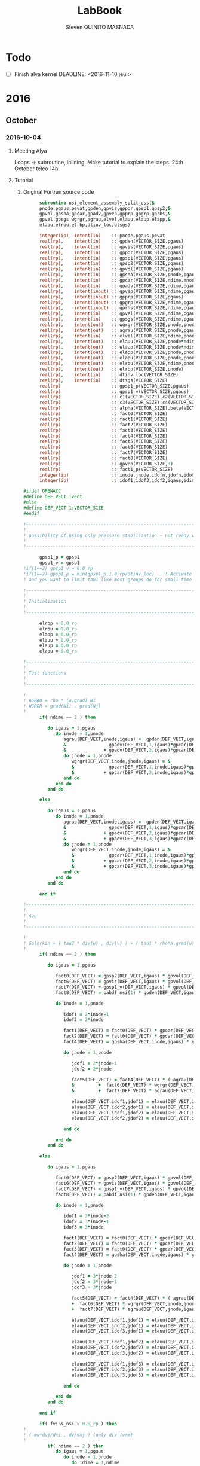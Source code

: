 #+TITLE:  LabBook
#+AUTHOR: Steven QUINITO MASNADA
#+BABEL: :tangle yes
#+TAGS: Arnaud(a) Brice(b) Script(s) Analysis (c) Ruby(r) R(t) deprecated(d) Modifications(m) noexport(n)

* Todo 
  - [ ] Finish alya kernel
      DEADLINE: <2016-11-10 jeu.> 
* 2016
** October
*** 2016-10-04
**** Meeting Alya
     Loops \to subroutine, inlining.
     Make tutorial to explain the steps.
     24th October telco 14h.
**** Tutorial
***** Original Fortran source code
     #+BEGIN_SRC fortran
             subroutine nsi_element_assembly_split_oss(&
             pnode,pgaus,pevat,gpden,gpvis,gppor,gpsp1,gpsp2,&
             gpvol,gpsha,gpcar,gpadv,gpvep,gpprp,gpgrp,gprhs,&
             gpvel,gpsgs,wgrgr,agrau,elvel,elauu,elaup,elapp,&
             elapu,elrbu,elrbp,dtinv_loc,dtsgs)

             integer(ip), intent(in)    :: pnode,pgaus,pevat
             real(rp),    intent(in)    :: gpden(VECTOR_SIZE,pgaus)
             real(rp),    intent(in)    :: gpvis(VECTOR_SIZE,pgaus)
             real(rp),    intent(in)    :: gppor(VECTOR_SIZE,pgaus)
             real(rp),    intent(in)    :: gpsp1(VECTOR_SIZE,pgaus)
             real(rp),    intent(in)    :: gpsp2(VECTOR_SIZE,pgaus)
             real(rp),    intent(in)    :: gpvol(VECTOR_SIZE,pgaus)
             real(rp),    intent(in)    :: gpsha(VECTOR_SIZE,pnode,pgaus)
             real(rp),    intent(in)    :: gpcar(VECTOR_SIZE,ndime,mnode,pgaus)
             real(rp),    intent(in)    :: gpadv(VECTOR_SIZE,ndime,pgaus)
             real(rp),    intent(inout) :: gpvep(VECTOR_SIZE,ndime,pgaus)
             real(rp),    intent(inout) :: gpprp(VECTOR_SIZE,pgaus)      
             real(rp),    intent(inout) :: gpgrp(VECTOR_SIZE,ndime,pgaus)
             real(rp),    intent(inout) :: gprhs(VECTOR_SIZE,ndime,pgaus)
             real(rp),    intent(in)    :: gpvel(VECTOR_SIZE,ndime,pgaus,*)
             real(rp),    intent(in)    :: gpsgs(VECTOR_SIZE,ndime,pgaus,*)
             real(rp),    intent(out)   :: wgrgr(VECTOR_SIZE,pnode,pnode,pgaus)
             real(rp),    intent(out)   :: agrau(VECTOR_SIZE,pnode,pgaus)
             real(rp),    intent(in)    :: elvel(VECTOR_SIZE,ndime,pnode,*)
             real(rp),    intent(out)   :: elauu(VECTOR_SIZE,pnode*ndime,pnode*ndime)
             real(rp),    intent(out)   :: elaup(VECTOR_SIZE,pnode*ndime,pnode)
             real(rp),    intent(out)   :: elapp(VECTOR_SIZE,pnode,pnode)
             real(rp),    intent(out)   :: elapu(VECTOR_SIZE,pnode,pnode*ndime)
             real(rp),    intent(out)   :: elrbu(VECTOR_SIZE,ndime,pnode)
             real(rp),    intent(out)   :: elrbp(VECTOR_SIZE,pnode)
             real(rp),    intent(in)    :: dtinv_loc(VECTOR_SIZE)
             real(rp),    intent(in)    :: dtsgs(VECTOR_SIZE)
             real(rp)                   :: gpsp1_p(VECTOR_SIZE,pgaus)
             real(rp)                   :: gpsp1_v(VECTOR_SIZE,pgaus)
             real(rp)                   :: c1(VECTOR_SIZE),c2(VECTOR_SIZE)
             real(rp)                   :: c3(VECTOR_SIZE),c4(VECTOR_SIZE)
             real(rp)                   :: alpha(VECTOR_SIZE),beta(VECTOR_SIZE)
             real(rp)                   :: fact0(VECTOR_SIZE)
             real(rp)                   :: fact1(VECTOR_SIZE)
             real(rp)                   :: fact2(VECTOR_SIZE)
             real(rp)                   :: fact3(VECTOR_SIZE)
             real(rp)                   :: fact4(VECTOR_SIZE)
             real(rp)                   :: fact5(VECTOR_SIZE)
             real(rp)                   :: fact6(VECTOR_SIZE)
             real(rp)                   :: fact7(VECTOR_SIZE)
             real(rp)                   :: fact8(VECTOR_SIZE)
             real(rp)                   :: gpveo(VECTOR_SIZE,3)
             real(rp)                   :: fact1_p(VECTOR_SIZE)
             integer(ip)                :: inode,jnode,idofn,jdofn,idofv,jdof2,jdof3
             integer(ip)                :: idof1,idof3,idof2,igaus,idime,jdof1,jdofv,itime

       #ifdef OPENACC
       #define DEF_VECT ivect
       #else
       #define DEF_VECT 1:VECTOR_SIZE
       #endif

       !----------------------------------------------------------------------
       !
       ! possibility of using only pressure stabilization - not ready with limiter - nor with shock capturing
       !
       !----------------------------------------------------------------------

             gpsp1_p = gpsp1
             gpsp1_v = gpsp1
       !if(1==2) gpsp1_v = 0.0_rp
       !if(1==2) gpsp1_p = min(gpsp1_p,1.0_rp/dtinv_loc)    ! Activate this line only if runing without subscales
       ! and you want to limit tau1 like most groups do for small time step

       !----------------------------------------------------------------------
       !
       ! Initialization
       !
       !----------------------------------------------------------------------

             elrbp = 0.0_rp
             elrbu = 0.0_rp
             elapp = 0.0_rp
             elauu = 0.0_rp
             elaup = 0.0_rp
             elapu = 0.0_rp

       !----------------------------------------------------------------------
       !
       ! Test functions
       !
       !----------------------------------------------------------------------

       !
       ! AGRAU = rho * (a.grad) Ni
       ! WGRGR = grad(Ni) . grad(Nj)
       !
             if( ndime == 2 ) then

                do igaus = 1,pgaus
                   do inode = 1,pnode
                      agrau(DEF_VECT,inode,igaus) =  gpden(DEF_VECT,igaus) * (                    &
                      &                gpadv(DEF_VECT,1,igaus)*gpcar(DEF_VECT,1,inode,igaus) &
                      &              + gpadv(DEF_VECT,2,igaus)*gpcar(DEF_VECT,2,inode,igaus) )
                      do jnode = 1,pnode
                         wgrgr(DEF_VECT,inode,jnode,igaus) = &
                         &             gpcar(DEF_VECT,1,inode,igaus)*gpcar(DEF_VECT,1,jnode,igaus) &
                         &           + gpcar(DEF_VECT,2,inode,igaus)*gpcar(DEF_VECT,2,jnode,igaus) 
                      end do
                   end do
                end do

             else

                do igaus = 1,pgaus
                   do inode = 1,pnode
                      agrau(DEF_VECT,inode,igaus) =  gpden(DEF_VECT,igaus) * (                    &
                      &                gpadv(DEF_VECT,1,igaus)*gpcar(DEF_VECT,1,inode,igaus) &
                      &              + gpadv(DEF_VECT,2,igaus)*gpcar(DEF_VECT,2,inode,igaus) &
                      &              + gpadv(DEF_VECT,3,igaus)*gpcar(DEF_VECT,3,inode,igaus) )
                      do jnode = 1,pnode
                         wgrgr(DEF_VECT,inode,jnode,igaus) = &
                         &             gpcar(DEF_VECT,1,inode,igaus)*gpcar(DEF_VECT,1,jnode,igaus) &
                         &           + gpcar(DEF_VECT,2,inode,igaus)*gpcar(DEF_VECT,2,jnode,igaus) & 
                         &           + gpcar(DEF_VECT,3,inode,igaus)*gpcar(DEF_VECT,3,jnode,igaus) 
                      end do
                   end do
                end do

             end if

       !----------------------------------------------------------------------
       !
       ! Auu
       !
       !----------------------------------------------------------------------

       !
       ! Galerkin + ( tau2 * div(u) , div(v) ) + ( tau1 * rho*a.grad(u), rho*a.grad(v) )
       !
             if( ndime == 2 ) then

                do igaus = 1,pgaus

                   fact0(DEF_VECT) = gpsp2(DEF_VECT,igaus) * gpvol(DEF_VECT,igaus)
                   fact6(DEF_VECT) = gpvis(DEF_VECT,igaus) * gpvol(DEF_VECT,igaus)
                   fact7(DEF_VECT) = gpsp1_v(DEF_VECT,igaus) * gpvol(DEF_VECT,igaus) 
                   fact8(DEF_VECT) = pabdf_nsi(1) * gpden(DEF_VECT,igaus) * dtinv_loc(DEF_VECT) + gppor(DEF_VECT,igaus)

                   do inode = 1,pnode

                      idof1 = 2*inode-1
                      idof2 = 2*inode

                      fact1(DEF_VECT) = fact0(DEF_VECT) * gpcar(DEF_VECT,1,inode,igaus) ! div(u) * tau2' * dv/dx
                      fact2(DEF_VECT) = fact0(DEF_VECT) * gpcar(DEF_VECT,2,inode,igaus) ! div(u) * tau2' * dv/dy
                      fact4(DEF_VECT) = gpsha(DEF_VECT,inode,igaus) * gpvol(DEF_VECT,igaus)

                      do jnode = 1,pnode    

                         jdof1 = 2*jnode-1
                         jdof2 = 2*jnode

                         fact5(DEF_VECT) = fact4(DEF_VECT) * ( agrau(DEF_VECT,jnode,igaus) + fact8(DEF_VECT) * gpsha(DEF_VECT,jnode,igaus) ) & ! ( rho/dt N_j + s Nj + rho*(a.grad)Nj ) Ni
                         &         +  fact6(DEF_VECT) * wgrgr(DEF_VECT,inode,jnode,igaus) & ! mu * grad(Ni) . grad(Nj)
                         &         +  fact7(DEF_VECT) * agrau(DEF_VECT,jnode,igaus) * agrau(DEF_VECT,inode,igaus) ! tau1 * rho*(a.grad)Nj * rho*(a.grad)Ni

                         elauu(DEF_VECT,idof1,jdof1) = elauu(DEF_VECT,idof1,jdof1) + fact1(DEF_VECT) * gpcar(DEF_VECT,1,jnode,igaus) + fact5(DEF_VECT)
                         elauu(DEF_VECT,idof2,jdof1) = elauu(DEF_VECT,idof2,jdof1) + fact2(DEF_VECT) * gpcar(DEF_VECT,1,jnode,igaus)
                         elauu(DEF_VECT,idof1,jdof2) = elauu(DEF_VECT,idof1,jdof2) + fact1(DEF_VECT) * gpcar(DEF_VECT,2,jnode,igaus) 
                         elauu(DEF_VECT,idof2,jdof2) = elauu(DEF_VECT,idof2,jdof2) + fact2(DEF_VECT) * gpcar(DEF_VECT,2,jnode,igaus) + fact5(DEF_VECT)

                      end do

                   end do
                end do

             else

                do igaus = 1,pgaus

                   fact0(DEF_VECT) = gpsp2(DEF_VECT,igaus) * gpvol(DEF_VECT,igaus)
                   fact6(DEF_VECT) = gpvis(DEF_VECT,igaus) * gpvol(DEF_VECT,igaus)
                   fact7(DEF_VECT) = gpsp1_v(DEF_VECT,igaus) * gpvol(DEF_VECT,igaus)
                   fact8(DEF_VECT) = pabdf_nsi(1) * gpden(DEF_VECT,igaus) * dtinv_loc(DEF_VECT) + gppor(DEF_VECT,igaus)

                   do inode = 1,pnode

                      idof1 = 3*inode-2
                      idof2 = 3*inode-1
                      idof3 = 3*inode

                      fact1(DEF_VECT) = fact0(DEF_VECT) * gpcar(DEF_VECT,1,inode,igaus) ! div(u) * tau2' * dv/dx
                      fact2(DEF_VECT) = fact0(DEF_VECT) * gpcar(DEF_VECT,2,inode,igaus) ! div(u) * tau2' * dv/dy
                      fact3(DEF_VECT) = fact0(DEF_VECT) * gpcar(DEF_VECT,3,inode,igaus) ! div(u) * tau2' * dv/dz
                      fact4(DEF_VECT) = gpsha(DEF_VECT,inode,igaus) * gpvol(DEF_VECT,igaus)

                      do jnode = 1,pnode    

                         jdof1 = 3*jnode-2
                         jdof2 = 3*jnode-1
                         jdof3 = 3*jnode

                         fact5(DEF_VECT) = fact4(DEF_VECT) * ( agrau(DEF_VECT,jnode,igaus) + fact8(DEF_VECT) * gpsha(DEF_VECT,jnode,igaus) ) & ! ( rho/dt N_j + s Nj + rho*(a.grad)Nj ) Ni
                         +  fact6(DEF_VECT) * wgrgr(DEF_VECT,inode,jnode,igaus) & ! mu * grad(Ni) . grad(Nj)
                         +  fact7(DEF_VECT) * agrau(DEF_VECT,jnode,igaus) * agrau(DEF_VECT,inode,igaus) ! t1 * rho*(a.grad)Nj * rho*(a.grad)Ni

                         elauu(DEF_VECT,idof1,jdof1) = elauu(DEF_VECT,idof1,jdof1) + fact1(DEF_VECT) * gpcar(DEF_VECT,1,jnode,igaus) + fact5(DEF_VECT)
                         elauu(DEF_VECT,idof2,jdof1) = elauu(DEF_VECT,idof2,jdof1) + fact2(DEF_VECT) * gpcar(DEF_VECT,1,jnode,igaus)
                         elauu(DEF_VECT,idof3,jdof1) = elauu(DEF_VECT,idof3,jdof1) + fact3(DEF_VECT) * gpcar(DEF_VECT,1,jnode,igaus)

                         elauu(DEF_VECT,idof1,jdof2) = elauu(DEF_VECT,idof1,jdof2) + fact1(DEF_VECT) * gpcar(DEF_VECT,2,jnode,igaus) 
                         elauu(DEF_VECT,idof2,jdof2) = elauu(DEF_VECT,idof2,jdof2) + fact2(DEF_VECT) * gpcar(DEF_VECT,2,jnode,igaus) + fact5(DEF_VECT)
                         elauu(DEF_VECT,idof3,jdof2) = elauu(DEF_VECT,idof3,jdof2) + fact3(DEF_VECT) * gpcar(DEF_VECT,2,jnode,igaus) 

                         elauu(DEF_VECT,idof1,jdof3) = elauu(DEF_VECT,idof1,jdof3) + fact1(DEF_VECT) * gpcar(DEF_VECT,3,jnode,igaus) 
                         elauu(DEF_VECT,idof2,jdof3) = elauu(DEF_VECT,idof2,jdof3) + fact2(DEF_VECT) * gpcar(DEF_VECT,3,jnode,igaus)
                         elauu(DEF_VECT,idof3,jdof3) = elauu(DEF_VECT,idof3,jdof3) + fact3(DEF_VECT) * gpcar(DEF_VECT,3,jnode,igaus) + fact5(DEF_VECT)

                      end do

                   end do
                end do

             end if

             if( fvins_nsi > 0.9_rp ) then
       !
       ! ( mu*duj/dxi , dv/dxj ) (only div form)
       !
                if( ndime == 2 ) then
                   do igaus = 1,pgaus
                      do inode = 1,pnode
                         do idime = 1,ndime
                            idofv =  (inode-1)*ndime+idime
                            do jnode = 1,pnode
                               fact1                       = gpvis(DEF_VECT,igaus) * gpvol(DEF_VECT,igaus) * gpcar(DEF_VECT,idime,jnode,igaus)     
                               jdofv                       = (jnode-1)*ndime + 1
                               elauu(DEF_VECT,idofv,jdofv) = elauu(DEF_VECT,idofv,jdofv) + fact1(DEF_VECT) * gpcar(DEF_VECT,1,inode,igaus)
                               jdofv                       = (jnode-1)*ndime + 2
                               elauu(DEF_VECT,idofv,jdofv) = elauu(DEF_VECT,idofv,jdofv) + fact1(DEF_VECT) * gpcar(DEF_VECT,2,inode,igaus)
                            end do
                            if( fvins_nsi == 2.0_rp ) then
                               fact1 = -2.0_rp/3.0_rp * gpvis(DEF_VECT,igaus) * gpvol(DEF_VECT,igaus) * gpcar(DEF_VECT,idime,inode,igaus)
                               do jnode = 1,pnode
                                  jdofv                       = (jnode-1)*ndime + 1 
                                  elauu(DEF_VECT,idofv,jdofv) = elauu(DEF_VECT,idofv,jdofv) + fact1(DEF_VECT) * gpcar(DEF_VECT,1,jnode,igaus)
                                  jdofv                       = (jnode-1)*ndime + 2
                                  elauu(DEF_VECT,idofv,jdofv) = elauu(DEF_VECT,idofv,jdofv) + fact1(DEF_VECT) * gpcar(DEF_VECT,2,jnode,igaus)
                               end do
                            end if
                         end do
                      end do
                   end do
                else
                   do igaus = 1,pgaus
                      do inode = 1,pnode
                         do idime = 1,ndime
                            idofv = (inode-1)*ndime + idime
                            do jnode = 1,pnode
                               fact1                       = gpvis(DEF_VECT,igaus) * gpvol(DEF_VECT,igaus) * gpcar(DEF_VECT,idime,jnode,igaus)     
                               jdofv                       = (jnode-1)*ndime + 1
                               elauu(DEF_VECT,idofv,jdofv) = elauu(DEF_VECT,idofv,jdofv) + fact1(DEF_VECT) * gpcar(DEF_VECT,1,inode,igaus)
                               jdofv                       = (jnode-1)*ndime + 2
                               elauu(DEF_VECT,idofv,jdofv) = elauu(DEF_VECT,idofv,jdofv) + fact1(DEF_VECT) * gpcar(DEF_VECT,2,inode,igaus)
                               jdofv                       = (jnode-1)*ndime + 3
                               elauu(DEF_VECT,idofv,jdofv) = elauu(DEF_VECT,idofv,jdofv) + fact1(DEF_VECT) * gpcar(DEF_VECT,3,inode,igaus)
                            end do
                            if( fvins_nsi == 2.0_rp ) then
                               fact1                          = -2.0_rp / 3.0_rp * gpvis(DEF_VECT,igaus) * gpvol(DEF_VECT,igaus) * gpcar(DEF_VECT,idime,inode,igaus)
                               do jnode = 1,pnode
                                  jdofv                       = (jnode-1)*ndime + 1
                                  elauu(DEF_VECT,idofv,jdofv) = elauu(DEF_VECT,idofv,jdofv) + fact1(DEF_VECT) * gpcar(DEF_VECT,1,jnode,igaus)
                                  jdofv                       = (jnode-1)*ndime + 2
                                  elauu(DEF_VECT,idofv,jdofv) = elauu(DEF_VECT,idofv,jdofv) + fact1(DEF_VECT) * gpcar(DEF_VECT,2,jnode,igaus)
                                  jdofv                       = (jnode-1)*ndime + 3
                                  elauu(DEF_VECT,idofv,jdofv) = elauu(DEF_VECT,idofv,jdofv) + fact1(DEF_VECT) * gpcar(DEF_VECT,3,jnode,igaus)
                               end do
                            end if
                         end do
                      end do
                   end do
                end if
             end if

       !
       ! Lumped evolution matrix (only backward euler)
       !
             if( kfl_lumped == 1 ) then 
       !
       ! Remove Galerkin term and add lumped term 
       ! 
                if( ndime == 2 ) then
                   call runend('PREGUNTAR A MATIAS QUE LO PROGRAME')
                else
                   do igaus = 1,pgaus
                      gpveo(DEF_VECT,1:3) = 0.0_rp
                      do inode = 1,pnode
                         do idime = 1,ndime
                            gpveo(DEF_VECT,idime) = gpveo(DEF_VECT,idime) + elvel(DEF_VECT,idime,inode,2) * gpsha(DEF_VECT,inode,igaus)
                         end do
                      end do
                      do inode = 1,pnode
                         idof1                       = 3*inode-2
                         idof2                       = 3*inode-1
                         idof3                       = 3*inode
                         fact0(DEF_VECT)             = gpvol(DEF_VECT,igaus) * gpden(DEF_VECT,igaus) * gpsha(DEF_VECT,inode,igaus) * dtinv_loc(DEF_VECT)
                         elauu(DEF_VECT,idof1,idof1) = elauu(DEF_VECT,idof1,idof1) + fact0(DEF_VECT)
                         elauu(DEF_VECT,idof2,idof2) = elauu(DEF_VECT,idof2,idof2) + fact0(DEF_VECT)
                         elauu(DEF_VECT,idof3,idof3) = elauu(DEF_VECT,idof3,idof3) + fact0(DEF_VECT)
                         do idime = 1,ndime
                            elrbu(DEF_VECT,idime,inode) = elrbu(DEF_VECT,idime,inode) - fact0(DEF_VECT) * gpveo(DEF_VECT,idime)
                            elrbu(DEF_VECT,idime,inode) = elrbu(DEF_VECT,idime,inode) + fact0(DEF_VECT) * elvel(DEF_VECT,idime,inode,2)
                         end do
                         do jnode = 1,pnode 
                            jdof1                       = 3*jnode-2
                            jdof2                       = 3*jnode-1
                            jdof3                       = 3*jnode
                            elauu(DEF_VECT,idof1,jdof1) = elauu(DEF_VECT,idof1,jdof1) - fact0*gpsha(DEF_VECT,jnode,igaus) 
                            elauu(DEF_VECT,idof2,jdof2) = elauu(DEF_VECT,idof2,jdof2) - fact0*gpsha(DEF_VECT,jnode,igaus) 
                            elauu(DEF_VECT,idof3,jdof3) = elauu(DEF_VECT,idof3,jdof3) - fact0*gpsha(DEF_VECT,jnode,igaus) 
                         end do
                      end do
                   end do
                end if

             else if( kfl_lumped == 2 ) then 
       !
       ! No time term have been added up to now: add Galerkin term
       !
                do igaus = 1,pgaus
                   fact0(DEF_VECT) = gpvol(DEF_VECT,igaus) * gpden(DEF_VECT,igaus) * dtinv_loc(DEF_VECT)
                   do inode = 1, pnode
                      fact1(DEF_VECT) = fact0(DEF_VECT) * gpsha(DEF_VECT,inode,igaus)
                      do idime = 1,ndime
                         idof1                       = (inode-1) * ndime + idime
                         elauu(DEF_VECT,idof1,idof1) = elauu(DEF_VECT,idof1,idof1) + fact1(DEF_VECT)
                         elrbu(DEF_VECT,idime,inode) = elrbu(DEF_VECT,idime,inode) + fact1(DEF_VECT) * elvel(DEF_VECT,idime,inode,2)
                      end do
                   end do
                end do

             end if

       !----------------------------------------------------------------------
       !
       ! Apu and Aup
       !
       !----------------------------------------------------------------------
       !
       ! ( div(u) , q ) and - ( p , div(v) ) 
       !
             if( ndime == 2 ) then
                do igaus = 1,pgaus
                   do inode = 1,pnode
                      idof1 = 2*inode-1
                      idof2 = 2*inode
                      do jnode = 1,pnode
                         fact0(DEF_VECT)             = gpvol(DEF_VECT,igaus) * gpsha(DEF_VECT,jnode,igaus) 
                         fact1(DEF_VECT)             = fact0(DEF_VECT) * gpcar(DEF_VECT,1,inode,igaus)
                         fact2(DEF_VECT)             = fact0(DEF_VECT) * gpcar(DEF_VECT,2,inode,igaus)
                         elapu(DEF_VECT,jnode,idof1) = elapu(DEF_VECT,jnode,idof1) + fact1(DEF_VECT)
                         elapu(DEF_VECT,jnode,idof2) = elapu(DEF_VECT,jnode,idof2) + fact2(DEF_VECT)
                         elaup(DEF_VECT,idof1,jnode) = elaup(DEF_VECT,idof1,jnode) - fact1(DEF_VECT)
                         elaup(DEF_VECT,idof2,jnode) = elaup(DEF_VECT,idof2,jnode) - fact2(DEF_VECT)
                      end do
                   end do
                end do
             else
                do igaus = 1,pgaus
                   do inode = 1,pnode
                      idof1 = 3*inode-2
                      idof2 = 3*inode-1
                      idof3 = 3*inode
                      do jnode = 1,pnode
                         fact0(DEF_VECT)             = gpvol(DEF_VECT,igaus) * gpsha(DEF_VECT,jnode,igaus) 
                         fact1(DEF_VECT)             = fact0(DEF_VECT) * gpcar(DEF_VECT,1,inode,igaus)
                         fact2(DEF_VECT)             = fact0(DEF_VECT) * gpcar(DEF_VECT,2,inode,igaus)
                         fact3(DEF_VECT)             = fact0(DEF_VECT) * gpcar(DEF_VECT,3,inode,igaus)
                         elapu(DEF_VECT,jnode,idof1) = elapu(DEF_VECT,jnode,idof1) + fact1(DEF_VECT)
                         elapu(DEF_VECT,jnode,idof2) = elapu(DEF_VECT,jnode,idof2) + fact2(DEF_VECT)
                         elapu(DEF_VECT,jnode,idof3) = elapu(DEF_VECT,jnode,idof3) + fact3(DEF_VECT)
                         elaup(DEF_VECT,idof1,jnode) = elaup(DEF_VECT,idof1,jnode) - fact1(DEF_VECT)
                         elaup(DEF_VECT,idof2,jnode) = elaup(DEF_VECT,idof2,jnode) - fact2(DEF_VECT)
                         elaup(DEF_VECT,idof3,jnode) = elaup(DEF_VECT,idof3,jnode) - fact3(DEF_VECT)
                      end do
                   end do
                end do
             end if

       !----------------------------------------------------------------------
       !
       ! App
       !
       !----------------------------------------------------------------------
       !
       ! Pressure: ( tau1' * grad(p) , grad(q) )
       ! 
             do igaus = 1,pgaus
                do inode = 1,pnode
                   do jnode = inode+1,pnode
                      fact1(DEF_VECT)             = gpsp1_p(DEF_VECT,igaus) * wgrgr(DEF_VECT,jnode,inode,igaus) * gpvol(DEF_VECT,igaus)
                      elapp(DEF_VECT,jnode,inode) = elapp(DEF_VECT,jnode,inode) + fact1(DEF_VECT)
                      elapp(DEF_VECT,inode,jnode) = elapp(DEF_VECT,inode,jnode) + fact1(DEF_VECT)
                   end do
                   fact1(DEF_VECT)             = gpsp1_p(DEF_VECT,igaus) * wgrgr(DEF_VECT,inode,inode,igaus) * gpvol(DEF_VECT,igaus)
                   elapp(DEF_VECT,inode,inode) = elapp(DEF_VECT,inode,inode) + fact1(DEF_VECT)
                end do
             end do

       !----------------------------------------------------------------------
       !
       ! bu and bp
       !
       ! P1  = P [ tau1' * rho * a.grad(u) ]
       ! P1' = P1 + tau1' * rho * u'n / dt
       !
       ! P2  = P [ tau1' * ( grad(p) - f ) ]
       ! P2' = P2 + tau1' * rho * u'n / dt + tau1' * f 
       !
       !----------------------------------------------------------------------
       !
       ! Limiter
       !
             if( kfl_limit_nsi == -1 ) then

                gpvep(DEF_VECT,:,:) = 0.0_rp

             else if( kfl_limit_nsi > 0 ) then

                do igaus = 1,pgaus
                   c1(DEF_VECT) = 0.0_rp
                   c2(DEF_VECT) = 0.0_rp
                   c3(DEF_VECT) = 0.0_rp
                   do idime = 1,ndime
                      c4(DEF_VECT) = 0.0_rp
                      do inode = 1,pnode
                         c4(DEF_VECT) = c4(DEF_VECT) + agrau(DEF_VECT,inode,igaus) * elvel(DEF_VECT,idime,inode,1)
                      end do
                      c4(DEF_VECT) = gpsp1(DEF_VECT,igaus) * c4(DEF_VECT)
                      c1(DEF_VECT) = c1(DEF_VECT) + ( gpvep(DEF_VECT,idime,igaus) - c4(DEF_VECT) )**2
                      c3(DEF_VECT) = c3(DEF_VECT) + gpvep(DEF_VECT,idime,igaus) * gpvep(DEF_VECT,idime,igaus)
                      c2(DEF_VECT) = c2(DEF_VECT) + c4(DEF_VECT) * c4(DEF_VECT)
                   end do
                   c3(DEF_VECT)   = sqrt( c2(DEF_VECT) ) + sqrt( c3(DEF_VECT) )
                   c1(DEF_VECT)   = sqrt( c1(DEF_VECT) )
                   beta(DEF_VECT) = c1(DEF_VECT) / ( c3(DEF_VECT) + epsilon(1.0_rp) )
                   if( kfl_limit_nsi == 1 ) then
                      alpha(DEF_VECT) = min(1.0_rp,2.0_rp*(1.0_rp-beta(DEF_VECT)))
                   else if( kfl_limit_nsi == 2 ) then
                      alpha(DEF_VECT) = 0.5_rp*(tanh(20.0_rp*(beta(DEF_VECT)-0.8_rp))+1.0_rp)
                   end if
                   do idime = 1,ndime
                      gpvep(DEF_VECT,idime,igaus) = alpha(DEF_VECT) * gpvep(DEF_VECT,idime,igaus)
                   end do
                end do

             end if
       !
       ! P2 <= P2 + tau1' * f
       !
             do igaus = 1,pgaus
                do idime = 1,ndime
                   gpgrp(DEF_VECT,idime,igaus) = gpgrp(DEF_VECT,idime,igaus) + gpsp1_p(DEF_VECT,igaus) * gprhs(DEF_VECT,idime,igaus)
                end do
             end do
       !
       ! P1 <= P1 + tau1' * rho * u'n / dt
       ! P2 <= P2 + tau1' * rho * u'n / dt
       !
             if( kfl_sgsti_nsi == 1 ) then
                do igaus = 1,pgaus 
                   fact1(DEF_VECT)    = gpden(DEF_VECT,igaus) * dtsgs(DEF_VECT) * gpsp1_v(DEF_VECT,igaus)
                   fact1_p (DEF_VECT) = gpden(DEF_VECT,igaus) * dtsgs(DEF_VECT) * gpsp1_p(DEF_VECT,igaus)
                   do idime = 1,ndime
                      gpvep(DEF_VECT,idime,igaus) = gpvep(DEF_VECT,idime,igaus) + fact1(DEF_VECT)   * gpsgs(DEF_VECT,idime,igaus,2)
                      gpgrp(DEF_VECT,idime,igaus) = gpgrp(DEF_VECT,idime,igaus) + fact1_p(DEF_VECT) * gpsgs(DEF_VECT,idime,igaus,2)
                   end do
                end do
             end if
       !
       ! bu = ( f + rho*u^n/dt , v ) + ( rho * a.grad(v) , tau1' * rho u'^n/dt + P1 ) 
       !    = ( f + rho*u^n/dt , v ) + ( rho * a.grad(v) , P1' ) 
       !
       ! bp = ( f + rho*u'^n/dt , tau1' grad(q) ) + ( P2 , grad(q) )
       !    = ( P2' , grad(q) ) 
       !
             if( ndime == 2 ) then
                do igaus = 1,pgaus
                   fact4(DEF_VECT) = gpden(DEF_VECT,igaus) * dtinv_loc(DEF_VECT)
                   do itime = 2,nbdfp_nsi
                      gprhs(DEF_VECT,1,igaus) = gprhs(DEF_VECT,1,igaus) - pabdf_nsi(itime) * fact4(DEF_VECT) * gpvel(DEF_VECT,1,igaus,itime)  
                      gprhs(DEF_VECT,2,igaus) = gprhs(DEF_VECT,2,igaus) - pabdf_nsi(itime) * fact4(DEF_VECT) * gpvel(DEF_VECT,2,igaus,itime)
                   end do
                   do inode = 1,pnode
                      fact1(DEF_VECT) = gpvol(DEF_VECT,igaus) * gpsha(DEF_VECT,inode,igaus) ! ( f + rho*u^n/dt , v )
                      fact3(DEF_VECT) = gpvol(DEF_VECT,igaus) * agrau(DEF_VECT,inode,igaus) ! ( rho * a.grad(v) , P1' ) 
                      elrbu(DEF_VECT,1,inode)  = elrbu(DEF_VECT,1,inode) + fact1(DEF_VECT) * gprhs(DEF_VECT,1,igaus) + fact3(DEF_VECT) * gpvep(DEF_VECT,1,igaus) 
                      elrbu(DEF_VECT,2,inode)  = elrbu(DEF_VECT,2,inode) + fact1(DEF_VECT) * gprhs(DEF_VECT,2,igaus) + fact3(DEF_VECT) * gpvep(DEF_VECT,2,igaus) 
                      elrbp(DEF_VECT,inode)    = elrbp(DEF_VECT,inode)   + gpvol(DEF_VECT,igaus) * ( & ! ( P2' , grad(q) ) 
                      &    gpcar(DEF_VECT,1,inode,igaus) * gpgrp(DEF_VECT,1,igaus)  &
                      &  + gpcar(DEF_VECT,2,inode,igaus) * gpgrp(DEF_VECT,2,igaus)  )
                   end do
                end do
             else
                do igaus = 1,pgaus
                   fact4(DEF_VECT) = gpden(DEF_VECT,igaus) * dtinv_loc(DEF_VECT)
                   do itime = 2,nbdfp_nsi
                      gprhs(DEF_VECT,1,igaus) = gprhs(DEF_VECT,1,igaus) - pabdf_nsi(itime) * fact4(DEF_VECT) * gpvel(DEF_VECT,1,igaus,itime)  
                      gprhs(DEF_VECT,2,igaus) = gprhs(DEF_VECT,2,igaus) - pabdf_nsi(itime) * fact4(DEF_VECT) * gpvel(DEF_VECT,2,igaus,itime)
                      gprhs(DEF_VECT,3,igaus) = gprhs(DEF_VECT,3,igaus) - pabdf_nsi(itime) * fact4(DEF_VECT) * gpvel(DEF_VECT,3,igaus,itime)
                   end do
                   do inode = 1,pnode
                      fact1          = gpvol(DEF_VECT,igaus) * gpsha(DEF_VECT,inode,igaus)
                      fact3          = gpvol(DEF_VECT,igaus) * agrau(DEF_VECT,inode,igaus)
                      elrbu(DEF_VECT,1,inode) = elrbu(DEF_VECT,1,inode) + fact1(DEF_VECT) * gprhs(DEF_VECT,1,igaus) + fact3(DEF_VECT) * gpvep(DEF_VECT,1,igaus) 
                      elrbu(DEF_VECT,2,inode) = elrbu(DEF_VECT,2,inode) + fact1(DEF_VECT) * gprhs(DEF_VECT,2,igaus) + fact3(DEF_VECT) * gpvep(DEF_VECT,2,igaus) 
                      elrbu(DEF_VECT,3,inode) = elrbu(DEF_VECT,3,inode) + fact1(DEF_VECT) * gprhs(DEF_VECT,3,igaus) + fact3(DEF_VECT) * gpvep(DEF_VECT,3,igaus) 
                      elrbp(DEF_VECT,inode)   = elrbp(DEF_VECT,inode)   + gpvol(DEF_VECT,igaus) * ( &
                      &    gpcar(DEF_VECT,1,inode,igaus) * gpgrp(DEF_VECT,1,igaus) &
                      &  + gpcar(DEF_VECT,2,inode,igaus) * gpgrp(DEF_VECT,2,igaus) &
                      &  + gpcar(DEF_VECT,3,inode,igaus) * gpgrp(DEF_VECT,3,igaus) )
                   end do
                end do
             end if

             end subroutine nsi_element_assembly_split_oss

     #+END_SRC

***** BOAST
****** BOAST preparation
      - Macros
        #+BEGIN_SRC ruby :tangle /tmp/alya.rb
          require 'BOAST'
          include BOAST
        #+END_SRC
      - Mocks
        Some variables/functions are not available so we need to fake them:
        #+BEGIN_SRC ruby :tangle /tmp/alya.rb
          def generate_mocks
          mocks = <<EOF
          function pabdf_nsi(x) result(y)
            integer,intent(in) :: x 
            real :: y
            y = 1.0
          end function pabdf_nsi
          EOF

          return mocks  
          end
        #+END_SRC
      - BOAST declaration
        #+BEGIN_SRC ruby :tangle /tmp/alya.rb
          def generate_boast_decl(vector_size)
            pnode = Int("pnode", :dir => :in)
            mnode = Int("mnode", :dir => :in)
            pgaus = Int("pgaus", :dir => :in)
            pevat = Int("pevat", :dir => :in)
            ndime = Int("ndime", :dir => :in)
            kfl_lumped = Int("kfl_lumped", :dir => :in) 
            kfl_limit_nsi = Int("kfl_limit_nsi", :dir => :in) 
            kfl_sgsti_nsi = Int("kfl_sgsti_nsi", :dir => :in)
            nbdfp_nsi = Int("nbdfp_nsi", :dir => :in)

            fvins_nsi = Real("fvins_nsi",    :dir => :inout)

            gpden = Real("gpden",    :dir => :in,     :dim => [Dim(vector_size),Dim(pgaus)])
            gpvis = Real("gpvis",   :dir => :in,     :dim => [Dim(vector_size),Dim(pgaus)])
            gppor = Real("gppor",    :dir => :in,     :dim => [Dim(vector_size),Dim(pgaus)])
            gpsp1 = Real("gpsp1",    :dir => :in,     :dim => [Dim(vector_size),Dim(pgaus)])
            gpsp2 = Real("gpsp2",    :dir => :in,     :dim => [Dim(vector_size),Dim(pgaus)])
            gpvol = Real("gpvol",    :dir => :in,     :dim => [Dim(vector_size),Dim(pgaus)])
            gpsha = Real("gpsha",    :dir => :in,     :dim => [Dim(vector_size),Dim(pnode),Dim(pgaus)])
            gpcar = Real("gpcar",    :dir => :in,     :dim => [Dim(vector_size),Dim(ndime),Dim(mnode),Dim(pgaus)])
            gpadv = Real("gpadv",    :dir => :in,     :dim => [Dim(vector_size),Dim(ndime),Dim(pgaus)])
            gpvep = Real("gpvep",    :dir => :inout,  :dim => [Dim(vector_size),Dim(ndime),Dim(pgaus)])
            gpprp = Real("gpprp",    :dir => :inout,  :dim => [Dim(vector_size),Dim(pgaus)])      
            gpgrp = Real("gpgrp",    :dir => :inout,  :dim => [Dim(vector_size),Dim(ndime),Dim(pgaus)])
            gprhs = Real("gprhs",    :dir => :inout,  :dim => [Dim(vector_size),Dim(ndime),Dim(pgaus)])
            gpvel = Real("gpvel",    :dir => :in,     :dim => [Dim(vector_size),Dim(ndime),Dim(pgaus),Dim()])
            gpsgs = Real("gpsgs",    :dir => :in,     :dim => [Dim(vector_size),Dim(ndime),Dim(pgaus),Dim()])
            wgrgr = Real("wgrgr",    :dir => :out,    :dim => [Dim(vector_size),Dim(pnode),Dim(pnode),Dim(pgaus)])
            agrau = Real("agrau",    :dir => :out,    :dim => [Dim(vector_size),Dim(pnode),Dim(pgaus)])
            elvel = Real("elvel",    :dir => :in,     :dim => [Dim(vector_size),Dim(ndime),Dim(pnode),Dim()])
            elauu = Real("elauu",    :dir => :out,    :dim => [Dim(vector_size),Dim(pnode*ndime),Dim(pnode*ndime)])
            elaup = Real("elaup",    :dir => :out,    :dim => [Dim(vector_size),Dim(pnode*ndime),Dim(pnode)])
            elapp = Real("elapp",    :dir => :out,    :dim => [Dim(vector_size),Dim(pnode),Dim(pnode)])
            elapu = Real("elapu",    :dir => :out,    :dim => [Dim(vector_size),Dim(pnode),Dim(pnode*ndime)])
            elrbu = Real("elrbu",    :dir => :out,    :dim => [Dim(vector_size),Dim(ndime),Dim(pnode)])
            elrbp = Real("elrbp",    :dir => :out,    :dim => [Dim(vector_size),Dim(pnode)])
            dtinv_loc = Real("dtinv_loc",    :dir => :in,     :dim  => [Dim(vector_size)])
            dtsgs = Real("dtsgs",    :dir => :in,     :dim  => [Dim(vector_size)])

            p = Procedure("nsi_element_assembly_split_oss",
                          [ndime,mnode,pnode,pgaus,pevat,gpden,gpvis,gppor,
                           gpsp1,gpsp2,gpvol,gpsha,gpcar,gpadv,gpvep,gpprp,
                           gpgrp,gprhs,gpvel,gpsgs,wgrgr,agrau,elvel,elauu,
                           elaup,elapp,elapu,elrbu,elrbp,dtinv_loc,dtsgs,
                           fvins_nsi,kfl_lumped,kfl_limit_nsi,kfl_sgsti_nsi,nbdfp_nsi])
            return p
          end
        #+END_SRC
****** Generate reference implementation 
      - Function declaration:
        #+BEGIN_SRC ruby :tangle /tmp/alya.rb
          def generate_ref(options)        
             opts = {:vector_length => 1, :preprocessor => false, :nests => (1..10).to_a}
             opts.update(options)
            macros = ""

             if opts[:preprocessor] then
               p_vector_length = "VECTOR_SIZE"
               p_def_vect = "DEF_VECT"
               macros = <<EOF
          #define VECTOR_SIZE #{opts[:vector_length]}
          EOF
             else
               p_vector_length = "#{opts[:vector_length]}"
               p_def_vect = "1:#{opts[:vector_length]}"
             end

             decl_ref = <<EOF
                subroutine nsi_element_assembly_split_oss(&
                ndime,mnode,pnode,pgaus,pevat,gpden,gpvis,gppor,&
                gpsp1,gpsp2,gpvol,gpsha,gpcar,gpadv,gpvep,gpprp,&
                gpgrp,gprhs,gpvel,gpsgs,wgrgr,agrau,elvel,elauu,&
                elaup,elapp,elapu,elrbu,elrbp,dtinv_loc,dtsgs,fvins_nsi,kfl_lumped,kfl_limit_nsi,kfl_sgsti_nsi,nbdfp_nsi)

                integer, parameter  :: ip    = 4
                integer, parameter  :: rp    = 8

                integer(kind=4), intent(in)    :: ndime,mnode,pnode,pgaus,pevat,kfl_lumped,kfl_limit_nsi,kfl_sgsti_nsi,nbdfp_nsi
                real(kind=8),    intent(in)    :: gpden(#{p_vector_length},pgaus)
                real(kind=8),    intent(in)    :: gpvis(#{p_vector_length},pgaus)
                real(kind=8),    intent(in)    :: gppor(#{p_vector_length},pgaus)
                real(kind=8),    intent(in)    :: gpsp1(#{p_vector_length},pgaus)
                real(kind=8),    intent(in)    :: gpsp2(#{p_vector_length},pgaus)
                real(kind=8),    intent(in)    :: gpvol(#{p_vector_length},pgaus)
                real(kind=8),    intent(in)    :: gpsha(#{p_vector_length},pnode,pgaus)
                real(kind=8),    intent(in)    :: gpcar(#{p_vector_length},ndime,mnode,pgaus)
                real(kind=8),    intent(in)    :: gpadv(#{p_vector_length},ndime,pgaus)
                real(kind=8),    intent(inout) :: gpvep(#{p_vector_length},ndime,pgaus)
                real(kind=8),    intent(inout) :: gpprp(#{p_vector_length},pgaus)      
                real(kind=8),    intent(inout) :: gpgrp(#{p_vector_length},ndime,pgaus)
                real(kind=8),    intent(inout) :: gprhs(#{p_vector_length},ndime,pgaus)
                real(kind=8),    intent(in)    :: gpvel(#{p_vector_length},ndime,pgaus,*)
                real(kind=8),    intent(in)    :: gpsgs(#{p_vector_length},ndime,pgaus,*)
                real(kind=8),    intent(out)   :: wgrgr(#{p_vector_length},pnode,pnode,pgaus)
                real(kind=8),    intent(out)   :: agrau(#{p_vector_length},pnode,pgaus)
                real(kind=8),    intent(in)    :: elvel(#{p_vector_length},ndime,pnode,*)
                real(kind=8),    intent(out)   :: elauu(#{p_vector_length},pnode*ndime,pnode*ndime)
                real(kind=8),    intent(out)   :: elaup(#{p_vector_length},pnode*ndime,pnode)
                real(kind=8),    intent(out)   :: elapp(#{p_vector_length},pnode,pnode)
                real(kind=8),    intent(out)   :: elapu(#{p_vector_length},pnode,pnode*ndime)
                real(kind=8),    intent(out)   :: elrbu(#{p_vector_length},ndime,pnode)
                real(kind=8),    intent(out)   :: elrbp(#{p_vector_length},pnode)
                real(kind=8),    intent(in)    :: dtinv_loc(#{p_vector_length})
                real(kind=8),    intent(in)    :: dtsgs(#{p_vector_length})
                real(kind=8),    intent(inout)    :: fvins_nsi
                real(kind=8)                   :: gpsp1_p(#{p_vector_length},pgaus)
                real(kind=8)                   :: gpsp1_v(#{p_vector_length},pgaus)
                real(kind=8)                   :: c1(#{p_vector_length}),c2(#{p_vector_length})
                real(kind=8)                   :: c3(#{p_vector_length}),c4(#{p_vector_length})
                real(kind=8)                   :: alpha(#{p_vector_length}),beta(#{p_vector_length})
                real(kind=8)                   :: fact0(#{p_vector_length})
                real(kind=8)                   :: fact1(#{p_vector_length})
                real(kind=8)                   :: fact2(#{p_vector_length})
                real(kind=8)                   :: fact3(#{p_vector_length})
                real(kind=8)                   :: fact4(#{p_vector_length})
                real(kind=8)                   :: fact5(#{p_vector_length})
                real(kind=8)                   :: fact6(#{p_vector_length})
                real(kind=8)                   :: fact7(#{p_vector_length})
                real(kind=8)                   :: fact8(#{p_vector_length})
                real(kind=8)                   :: gpveo(#{p_vector_length},3)
                real(kind=8)                   :: fact1_p(#{p_vector_length})
                integer(kind=4)                :: inode,jnode,idofn,jdofn,idofv,jdof2,jdof3
                integer(kind=4)                :: idof1,idof3,idof2,igaus,idime,jdof1,jdofv,itime
          EOF
          if opts[:preprocessor] then
            decl_ref = decl_ref + <<EOF
          #ifdef OPENACC
          #define DEF_VECT ivect
          #else
          #define DEF_VECT 1:#{p_vector_length}
          #endif
          EOF
          end
       #+END_SRC
      - Initialization
        #+BEGIN_SRC ruby :tangle /tmp/alya.rb
          init = <<EOF
             gpsp1_p = gpsp1
             gpsp1_v = gpsp1
             elrbp = 0.0_rp
             elrbu = 0.0_rp
             elapp = 0.0_rp
             elauu = 0.0_rp
             elaup = 0.0_rp
             elapu = 0.0_rp
          EOF
        #+END_SRC
      - First nest
        #+BEGIN_SRC ruby :tangle /tmp/alya.rb 
          first_nest = <<EOF
           if( ndime == 2 ) then

              do igaus = 1,pgaus
                 do inode = 1,pnode
                    agrau(#{p_def_vect},inode,igaus) =  gpden(#{p_def_vect},igaus) * (                    &
                    &                gpadv(#{p_def_vect},1,igaus)*gpcar(#{p_def_vect},1,inode,igaus) &
                    &              + gpadv(#{p_def_vect},2,igaus)*gpcar(#{p_def_vect},2,inode,igaus) )
                    do jnode = 1,pnode
                       wgrgr(#{p_def_vect},inode,jnode,igaus) = &
                       &             gpcar(#{p_def_vect},1,inode,igaus)*gpcar(#{p_def_vect},1,jnode,igaus) &
                       &           + gpcar(#{p_def_vect},2,inode,igaus)*gpcar(#{p_def_vect},2,jnode,igaus) 
                    end do
                 end do
              end do

           else

              do igaus = 1,pgaus
                 do inode = 1,pnode
                    agrau(#{p_def_vect},inode,igaus) =  gpden(#{p_def_vect},igaus) * (                    &
                    &                gpadv(#{p_def_vect},1,igaus)*gpcar(#{p_def_vect},1,inode,igaus) &
                    &              + gpadv(#{p_def_vect},2,igaus)*gpcar(#{p_def_vect},2,inode,igaus) &
                    &              + gpadv(#{p_def_vect},3,igaus)*gpcar(#{p_def_vect},3,inode,igaus) )
                    do jnode = 1,pnode
                       wgrgr(#{p_def_vect},inode,jnode,igaus) = &
                       &             gpcar(#{p_def_vect},1,inode,igaus)*gpcar(#{p_def_vect},1,jnode,igaus) &
                       &           + gpcar(#{p_def_vect},2,inode,igaus)*gpcar(#{p_def_vect},2,jnode,igaus) & 
                       &           + gpcar(#{p_def_vect},3,inode,igaus)*gpcar(#{p_def_vect},3,jnode,igaus) 
                    end do
                 end do
              end do

           end if
          EOF
        #+END_SRC
      - Second nest
        #+BEGIN_SRC ruby :tangle /tmp/alya.rb
          second_nest = <<EOF
             if( ndime == 2 ) then

                do igaus = 1,pgaus

                   fact0(#{p_def_vect}) = gpsp2(#{p_def_vect},igaus) * gpvol(#{p_def_vect},igaus)
                   fact6(#{p_def_vect}) = gpvis(#{p_def_vect},igaus) * gpvol(#{p_def_vect},igaus)
                   fact7(#{p_def_vect}) = gpsp1_v(#{p_def_vect},igaus) * gpvol(#{p_def_vect},igaus) 
                   fact8(#{p_def_vect}) = pabdf_nsi(1) * gpden(#{p_def_vect},igaus) * dtinv_loc(#{p_def_vect}) + gppor(#{p_def_vect},igaus)

                   do inode = 1,pnode

                      idof1 = 2*inode-1
                      idof2 = 2*inode

                      fact1(#{p_def_vect}) = fact0(#{p_def_vect}) * gpcar(#{p_def_vect},1,inode,igaus) 
                      fact2(#{p_def_vect}) = fact0(#{p_def_vect}) * gpcar(#{p_def_vect},2,inode,igaus) 
                      fact4(#{p_def_vect}) = gpsha(#{p_def_vect},inode,igaus) * gpvol(#{p_def_vect},igaus)

                      do jnode = 1,pnode    

                         jdof1 = 2*jnode-1
                         jdof2 = 2*jnode

                         fact5(#{p_def_vect}) = fact4(#{p_def_vect}) * ( agrau(#{p_def_vect},jnode,igaus) + fact8(#{p_def_vect}) * gpsha(#{p_def_vect},jnode,igaus) ) & 
                         &         +  fact6(#{p_def_vect}) * wgrgr(#{p_def_vect},inode,jnode,igaus) & 
                         &         +  fact7(#{p_def_vect}) * agrau(#{p_def_vect},jnode,igaus) * agrau(#{p_def_vect},inode,igaus) 

                         elauu(#{p_def_vect},idof1,jdof1) = elauu(#{p_def_vect},idof1,jdof1) + fact1(#{p_def_vect}) * gpcar(#{p_def_vect},1,jnode,igaus) + fact5(#{p_def_vect})
                         elauu(#{p_def_vect},idof2,jdof1) = elauu(#{p_def_vect},idof2,jdof1) + fact2(#{p_def_vect}) * gpcar(#{p_def_vect},1,jnode,igaus)
                         elauu(#{p_def_vect},idof1,jdof2) = elauu(#{p_def_vect},idof1,jdof2) + fact1(#{p_def_vect}) * gpcar(#{p_def_vect},2,jnode,igaus) 
                         elauu(#{p_def_vect},idof2,jdof2) = elauu(#{p_def_vect},idof2,jdof2) + fact2(#{p_def_vect}) * gpcar(#{p_def_vect},2,jnode,igaus) + fact5(#{p_def_vect})

                      end do

                   end do
                end do

             else

                do igaus = 1,pgaus

                   fact0(#{p_def_vect}) = gpsp2(#{p_def_vect},igaus) * gpvol(#{p_def_vect},igaus)
                   fact6(#{p_def_vect}) = gpvis(#{p_def_vect},igaus) * gpvol(#{p_def_vect},igaus)
                   fact7(#{p_def_vect}) = gpsp1_v(#{p_def_vect},igaus) * gpvol(#{p_def_vect},igaus)
                   fact8(#{p_def_vect}) = pabdf_nsi(1) * gpden(#{p_def_vect},igaus) * dtinv_loc(#{p_def_vect}) + gppor(#{p_def_vect},igaus)

                   do inode = 1,pnode

                      idof1 = 3*inode-2
                      idof2 = 3*inode-1
                      idof3 = 3*inode

                      fact1(#{p_def_vect}) = fact0(#{p_def_vect}) * gpcar(#{p_def_vect},1,inode,igaus) 
                      fact2(#{p_def_vect}) = fact0(#{p_def_vect}) * gpcar(#{p_def_vect},2,inode,igaus) 
                      fact3(#{p_def_vect}) = fact0(#{p_def_vect}) * gpcar(#{p_def_vect},3,inode,igaus) 
                      fact4(#{p_def_vect}) = gpsha(#{p_def_vect},inode,igaus) * gpvol(#{p_def_vect},igaus)

                      do jnode = 1,pnode    

                         jdof1 = 3*jnode-2
                         jdof2 = 3*jnode-1
                         jdof3 = 3*jnode

                         fact5(#{p_def_vect}) = fact4(#{p_def_vect}) * ( agrau(#{p_def_vect},jnode,igaus) + fact8(#{p_def_vect}) * gpsha(#{p_def_vect},jnode,igaus) ) & 
                         +  fact6(#{p_def_vect}) * wgrgr(#{p_def_vect},inode,jnode,igaus) & 
                         +  fact7(#{p_def_vect}) * agrau(#{p_def_vect},jnode,igaus) * agrau(#{p_def_vect},inode,igaus) 

                         elauu(#{p_def_vect},idof1,jdof1) = elauu(#{p_def_vect},idof1,jdof1) + fact1(#{p_def_vect}) * gpcar(#{p_def_vect},1,jnode,igaus) + fact5(#{p_def_vect})
                         elauu(#{p_def_vect},idof2,jdof1) = elauu(#{p_def_vect},idof2,jdof1) + fact2(#{p_def_vect}) * gpcar(#{p_def_vect},1,jnode,igaus)
                         elauu(#{p_def_vect},idof3,jdof1) = elauu(#{p_def_vect},idof3,jdof1) + fact3(#{p_def_vect}) * gpcar(#{p_def_vect},1,jnode,igaus)

                         elauu(#{p_def_vect},idof1,jdof2) = elauu(#{p_def_vect},idof1,jdof2) + fact1(#{p_def_vect}) * gpcar(#{p_def_vect},2,jnode,igaus) 
                         elauu(#{p_def_vect},idof2,jdof2) = elauu(#{p_def_vect},idof2,jdof2) + fact2(#{p_def_vect}) * gpcar(#{p_def_vect},2,jnode,igaus) + fact5(#{p_def_vect})
                         elauu(#{p_def_vect},idof3,jdof2) = elauu(#{p_def_vect},idof3,jdof2) + fact3(#{p_def_vect}) * gpcar(#{p_def_vect},2,jnode,igaus) 

                         elauu(#{p_def_vect},idof1,jdof3) = elauu(#{p_def_vect},idof1,jdof3) + fact1(#{p_def_vect}) * gpcar(#{p_def_vect},3,jnode,igaus) 
                         elauu(#{p_def_vect},idof2,jdof3) = elauu(#{p_def_vect},idof2,jdof3) + fact2(#{p_def_vect}) * gpcar(#{p_def_vect},3,jnode,igaus)
                         elauu(#{p_def_vect},idof3,jdof3) = elauu(#{p_def_vect},idof3,jdof3) + fact3(#{p_def_vect}) * gpcar(#{p_def_vect},3,jnode,igaus) + fact5(#{p_def_vect})

                      end do

                   end do
                end do

             end if

          EOF
        #+END_SRC
      - Third nest
        #+BEGIN_SRC ruby :tangle  /tmp/alya.rb
          third_nest = <<EOF
             if( fvins_nsi > 0.9_rp ) then
                if( ndime == 2 ) then
                   do igaus = 1,pgaus
                      do inode = 1,pnode
                         do idime = 1,ndime
                            idofv =  (inode-1)*ndime+idime
                            do jnode = 1,pnode
                               fact1                       = gpvis(#{p_def_vect},igaus) * gpvol(#{p_def_vect},igaus) * gpcar(#{p_def_vect},idime,jnode,igaus)     
                               jdofv                       = (jnode-1)*ndime + 1
                               elauu(#{p_def_vect},idofv,jdofv) = elauu(#{p_def_vect},idofv,jdofv) + fact1(#{p_def_vect}) * gpcar(#{p_def_vect},1,inode,igaus)
                               jdofv                       = (jnode-1)*ndime + 2
                               elauu(#{p_def_vect},idofv,jdofv) = elauu(#{p_def_vect},idofv,jdofv) + fact1(#{p_def_vect}) * gpcar(#{p_def_vect},2,inode,igaus)
                            end do
                            if( fvins_nsi == 2.0_rp ) then
                               fact1 = -2.0_rp/3.0_rp * gpvis(#{p_def_vect},igaus) * gpvol(#{p_def_vect},igaus) * gpcar(#{p_def_vect},idime,inode,igaus)
                               do jnode = 1,pnode
                                  jdofv                       = (jnode-1)*ndime + 1 
                                  elauu(#{p_def_vect},idofv,jdofv) = elauu(#{p_def_vect},idofv,jdofv) + fact1(#{p_def_vect}) * gpcar(#{p_def_vect},1,jnode,igaus)
                                  jdofv                       = (jnode-1)*ndime + 2
                                  elauu(#{p_def_vect},idofv,jdofv) = elauu(#{p_def_vect},idofv,jdofv) + fact1(#{p_def_vect}) * gpcar(#{p_def_vect},2,jnode,igaus)
                               end do
                            end if
                         end do
                      end do
                   end do
                else
                   do igaus = 1,pgaus
                      do inode = 1,pnode
                         do idime = 1,ndime
                            idofv = (inode-1)*ndime + idime
                            do jnode = 1,pnode
                               fact1                       = gpvis(#{p_def_vect},igaus) * gpvol(#{p_def_vect},igaus) * gpcar(#{p_def_vect},idime,jnode,igaus)     
                               jdofv                       = (jnode-1)*ndime + 1
                               elauu(#{p_def_vect},idofv,jdofv) = elauu(#{p_def_vect},idofv,jdofv) + fact1(#{p_def_vect}) * gpcar(#{p_def_vect},1,inode,igaus)
                               jdofv                       = (jnode-1)*ndime + 2
                               elauu(#{p_def_vect},idofv,jdofv) = elauu(#{p_def_vect},idofv,jdofv) + fact1(#{p_def_vect}) * gpcar(#{p_def_vect},2,inode,igaus)
                               jdofv                       = (jnode-1)*ndime + 3
                               elauu(#{p_def_vect},idofv,jdofv) = elauu(#{p_def_vect},idofv,jdofv) + fact1(#{p_def_vect}) * gpcar(#{p_def_vect},3,inode,igaus)
                            end do
                            if( fvins_nsi == 2.0 ) then
                               fact1                          = -2.0 / 3.0 * gpvis(#{p_def_vect},igaus) * gpvol(#{p_def_vect},igaus) * gpcar(#{p_def_vect},idime,inode,igaus)
                               do jnode = 1,pnode
                                  jdofv                       = (jnode-1)*ndime + 1
                                  elauu(#{p_def_vect},idofv,jdofv) = elauu(#{p_def_vect},idofv,jdofv) + fact1(#{p_def_vect}) * gpcar(#{p_def_vect},1,jnode,igaus)
                                  jdofv                       = (jnode-1)*ndime + 2
                                  elauu(#{p_def_vect},idofv,jdofv) = elauu(#{p_def_vect},idofv,jdofv) + fact1(#{p_def_vect}) * gpcar(#{p_def_vect},2,jnode,igaus)
                                  jdofv                       = (jnode-1)*ndime + 3
                                  elauu(#{p_def_vect},idofv,jdofv) = elauu(#{p_def_vect},idofv,jdofv) + fact1(#{p_def_vect}) * gpcar(#{p_def_vect},3,jnode,igaus)
                               end do
                            end if
                         end do
                      end do
                   end do
                end if
             end if
          EOF
        #+END_SRC
      - Fourth nest
        #+BEGIN_SRC ruby :tangle /tmp/alya.rb
          fourth_nest = <<EOF
             if( kfl_lumped == 1 ) then 
                if( ndime == 2 ) then
                   call runend('PREGUNTAR A MATIAS QUE LO PROGRAME')
                else
                   do igaus = 1,pgaus
                      gpveo(#{p_def_vect},1:3) = 0.0_rp
                      do inode = 1,pnode
                         do idime = 1,ndime
                            gpveo(#{p_def_vect},idime) = gpveo(#{p_def_vect},idime) + elvel(#{p_def_vect},idime,inode,2) * gpsha(#{p_def_vect},inode,igaus)
                         end do
                      end do
                      do inode = 1,pnode
                         idof1                       = 3*inode-2
                         idof2                       = 3*inode-1
                         idof3                       = 3*inode
                         fact0(#{p_def_vect})             = gpvol(#{p_def_vect},igaus) * gpden(#{p_def_vect},igaus) * gpsha(#{p_def_vect},inode,igaus) * dtinv_loc(#{p_def_vect})
                         elauu(#{p_def_vect},idof1,idof1) = elauu(#{p_def_vect},idof1,idof1) + fact0(#{p_def_vect})
                         elauu(#{p_def_vect},idof2,idof2) = elauu(#{p_def_vect},idof2,idof2) + fact0(#{p_def_vect})
                         elauu(#{p_def_vect},idof3,idof3) = elauu(#{p_def_vect},idof3,idof3) + fact0(#{p_def_vect})
                         do idime = 1,ndime
                            elrbu(#{p_def_vect},idime,inode) = elrbu(#{p_def_vect},idime,inode) - fact0(#{p_def_vect}) * gpveo(#{p_def_vect},idime)
                            elrbu(#{p_def_vect},idime,inode) = elrbu(#{p_def_vect},idime,inode) + fact0(#{p_def_vect}) * elvel(#{p_def_vect},idime,inode,2)
                         end do
                         do jnode = 1,pnode 
                            jdof1                       = 3*jnode-2
                            jdof2                       = 3*jnode-1
                            jdof3                       = 3*jnode
                            elauu(#{p_def_vect},idof1,jdof1) = elauu(#{p_def_vect},idof1,jdof1) - fact0*gpsha(#{p_def_vect},jnode,igaus) 
                            elauu(#{p_def_vect},idof2,jdof2) = elauu(#{p_def_vect},idof2,jdof2) - fact0*gpsha(#{p_def_vect},jnode,igaus) 
                            elauu(#{p_def_vect},idof3,jdof3) = elauu(#{p_def_vect},idof3,jdof3) - fact0*gpsha(#{p_def_vect},jnode,igaus) 
                         end do
                      end do
                   end do
                end if

             else if( kfl_lumped == 2 ) then 
                do igaus = 1,pgaus
                   fact0(#{p_def_vect}) = gpvol(#{p_def_vect},igaus) * gpden(#{p_def_vect},igaus) * dtinv_loc(#{p_def_vect})
                   do inode = 1, pnode
                      fact1(#{p_def_vect}) = fact0(#{p_def_vect}) * gpsha(#{p_def_vect},inode,igaus)
                      do idime = 1,ndime
                         idof1                       = (inode-1) * ndime + idime
                         elauu(#{p_def_vect},idof1,idof1) = elauu(#{p_def_vect},idof1,idof1) + fact1(#{p_def_vect})
                         elrbu(#{p_def_vect},idime,inode) = elrbu(#{p_def_vect},idime,inode) + fact1(#{p_def_vect}) * elvel(#{p_def_vect},idime,inode,2)
                      end do
                   end do
                end do

             end if
          EOF
        #+END_SRC
      - Fifth nest
        #+BEGIN_SRC ruby :tangle /tmp/alya.rb
          fifth_nest = <<EOF
             if( ndime == 2 ) then
                do igaus = 1,pgaus
                   do inode = 1,pnode
                      idof1 = 2*inode-1
                      idof2 = 2*inode
                      do jnode = 1,pnode
                         fact0(#{p_def_vect})             = gpvol(#{p_def_vect},igaus) * gpsha(#{p_def_vect},jnode,igaus) 
                         fact1(#{p_def_vect})             = fact0(#{p_def_vect}) * gpcar(#{p_def_vect},1,inode,igaus)
                         fact2(#{p_def_vect})             = fact0(#{p_def_vect}) * gpcar(#{p_def_vect},2,inode,igaus)
                         elapu(#{p_def_vect},jnode,idof1) = elapu(#{p_def_vect},jnode,idof1) + fact1(#{p_def_vect})
                         elapu(#{p_def_vect},jnode,idof2) = elapu(#{p_def_vect},jnode,idof2) + fact2(#{p_def_vect})
                         elaup(#{p_def_vect},idof1,jnode) = elaup(#{p_def_vect},idof1,jnode) - fact1(#{p_def_vect})
                         elaup(#{p_def_vect},idof2,jnode) = elaup(#{p_def_vect},idof2,jnode) - fact2(#{p_def_vect})
                      end do
                   end do
                end do
             else
                do igaus = 1,pgaus
                   do inode = 1,pnode
                      idof1 = 3*inode-2
                      idof2 = 3*inode-1
                      idof3 = 3*inode
                      do jnode = 1,pnode
                         fact0(#{p_def_vect})             = gpvol(#{p_def_vect},igaus) * gpsha(#{p_def_vect},jnode,igaus) 
                         fact1(#{p_def_vect})             = fact0(#{p_def_vect}) * gpcar(#{p_def_vect},1,inode,igaus)
                         fact2(#{p_def_vect})             = fact0(#{p_def_vect}) * gpcar(#{p_def_vect},2,inode,igaus)
                         fact3(#{p_def_vect})             = fact0(#{p_def_vect}) * gpcar(#{p_def_vect},3,inode,igaus)
                         elapu(#{p_def_vect},jnode,idof1) = elapu(#{p_def_vect},jnode,idof1) + fact1(#{p_def_vect})
                         elapu(#{p_def_vect},jnode,idof2) = elapu(#{p_def_vect},jnode,idof2) + fact2(#{p_def_vect})
                         elapu(#{p_def_vect},jnode,idof3) = elapu(#{p_def_vect},jnode,idof3) + fact3(#{p_def_vect})
                         elaup(#{p_def_vect},idof1,jnode) = elaup(#{p_def_vect},idof1,jnode) - fact1(#{p_def_vect})
                         elaup(#{p_def_vect},idof2,jnode) = elaup(#{p_def_vect},idof2,jnode) - fact2(#{p_def_vect})
                         elaup(#{p_def_vect},idof3,jnode) = elaup(#{p_def_vect},idof3,jnode) - fact3(#{p_def_vect})
                      end do
                   end do
                end do
             end if
          EOF
        #+END_SRC
      - Sixth nest
        #+BEGIN_SRC ruby :tangle /tmp/alya.rb
          sixth_nest = <<EOF
             do igaus = 1,pgaus
                do inode = 1,pnode
                   do jnode = inode+1,pnode
                      fact1(#{p_def_vect})             = gpsp1_p(#{p_def_vect},igaus) * wgrgr(#{p_def_vect},jnode,inode,igaus) * gpvol(#{p_def_vect},igaus)
                      elapp(#{p_def_vect},jnode,inode) = elapp(#{p_def_vect},jnode,inode) + fact1(#{p_def_vect})
                      elapp(#{p_def_vect},inode,jnode) = elapp(#{p_def_vect},inode,jnode) + fact1(#{p_def_vect})
                   end do
                   fact1(#{p_def_vect})             = gpsp1_p(#{p_def_vect},igaus) * wgrgr(#{p_def_vect},inode,inode,igaus) * gpvol(#{p_def_vect},igaus)
                   elapp(#{p_def_vect},inode,inode) = elapp(#{p_def_vect},inode,inode) + fact1(#{p_def_vect})
                end do
             end do
          EOF
        #+END_SRC
      - Seventh nest
        #+BEGIN_SRC ruby :tangle /tmp/alya.rb
          seventh_nest = <<EOF
             if( kfl_limit_nsi == -1 ) then

                gpvep(#{p_def_vect},:,:) = 0.0_rp

             else if( kfl_limit_nsi > 0 ) then

                do igaus = 1,pgaus
                   c1(#{p_def_vect}) = 0.0_rp
                   c2(#{p_def_vect}) = 0.0_rp
                   c3(#{p_def_vect}) = 0.0_rp
                   do idime = 1,ndime
                      c4(#{p_def_vect}) = 0.0_rp
                      do inode = 1,pnode
                         c4(#{p_def_vect}) = c4(#{p_def_vect}) + agrau(#{p_def_vect},inode,igaus) * elvel(#{p_def_vect},idime,inode,1)
                      end do
                      c4(#{p_def_vect}) = gpsp1(#{p_def_vect},igaus) * c4(#{p_def_vect})
                      c1(#{p_def_vect}) = c1(#{p_def_vect}) + ( gpvep(#{p_def_vect},idime,igaus) - c4(#{p_def_vect}) )**2
                      c3(#{p_def_vect}) = c3(#{p_def_vect}) + gpvep(#{p_def_vect},idime,igaus) * gpvep(#{p_def_vect},idime,igaus)
                      c2(#{p_def_vect}) = c2(#{p_def_vect}) + c4(#{p_def_vect}) * c4(#{p_def_vect})
                   end do
                   c3(#{p_def_vect})   = sqrt( c2(#{p_def_vect}) ) + sqrt( c3(#{p_def_vect}) )
                   c1(#{p_def_vect})   = sqrt( c1(#{p_def_vect}) )
                   beta(#{p_def_vect}) = c1(#{p_def_vect}) / ( c3(#{p_def_vect}) + epsilon(1.0_rp) )
                   if( kfl_limit_nsi == 1 ) then
                      alpha(#{p_def_vect}) = min(1.0_rp,2.0_rp*(1.0-beta(#{p_def_vect})))
                   else if( kfl_limit_nsi == 2 ) then
                      alpha(#{p_def_vect}) = 0.5_rp*(tanh(20.0_rp*(beta(#{p_def_vect})-0.8_rp))+1.0_rp)
                   end if
                   do idime = 1,ndime
                      gpvep(#{p_def_vect},idime,igaus) = alpha(#{p_def_vect}) * gpvep(#{p_def_vect},idime,igaus)
                   end do
                end do

             end if
          EOF
        #+END_SRC
      - Eighth nest
        #+BEGIN_SRC ruby :tangle /tmp/alya.rb
          eighth_nest = <<EOF
             do igaus = 1,pgaus
                do idime = 1,ndime
                   gpgrp(#{p_def_vect},idime,igaus) = gpgrp(#{p_def_vect},idime,igaus) + gpsp1_p(#{p_def_vect},igaus) * gprhs(#{p_def_vect},idime,igaus)
                end do
             end do
          EOF
        #+END_SRC
      - Nineth nest
        #+BEGIN_SRC ruby :tangle /tmp/alya.rb
          nineth_nest = <<EOF
             if( kfl_sgsti_nsi == 1 ) then
                do igaus = 1,pgaus 
                   fact1(#{p_def_vect})    = gpden(#{p_def_vect},igaus) * dtsgs(#{p_def_vect}) * gpsp1_v(#{p_def_vect},igaus)
                   fact1_p (#{p_def_vect}) = gpden(#{p_def_vect},igaus) * dtsgs(#{p_def_vect}) * gpsp1_p(#{p_def_vect},igaus)
                   do idime = 1,ndime
                      gpvep(#{p_def_vect},idime,igaus) = gpvep(#{p_def_vect},idime,igaus) + fact1(#{p_def_vect})   * gpsgs(#{p_def_vect},idime,igaus,2)
                      gpgrp(#{p_def_vect},idime,igaus) = gpgrp(#{p_def_vect},idime,igaus) + fact1_p(#{p_def_vect}) * gpsgs(#{p_def_vect},idime,igaus,2)
                   end do
                end do
             end if
          EOF
        #+END_SRC
      - Tenth nest
        #+BEGIN_SRC ruby :tangle /tmp/alya.rb
          tenth_nest = <<EOF
             if( ndime == 2 ) then
                do igaus = 1,pgaus
                   fact4(#{p_def_vect}) = gpden(#{p_def_vect},igaus) * dtinv_loc(#{p_def_vect})
                   do itime = 2,nbdfp_nsi
                      gprhs(#{p_def_vect},1,igaus) = gprhs(#{p_def_vect},1,igaus) - pabdf_nsi(itime) * fact4(#{p_def_vect}) * gpvel(#{p_def_vect},1,igaus,itime)  
                      gprhs(#{p_def_vect},2,igaus) = gprhs(#{p_def_vect},2,igaus) - pabdf_nsi(itime) * fact4(#{p_def_vect}) * gpvel(#{p_def_vect},2,igaus,itime)
                   end do
                   do inode = 1,pnode
                      fact1(#{p_def_vect}) = gpvol(#{p_def_vect},igaus) * gpsha(#{p_def_vect},inode,igaus)
                      fact3(#{p_def_vect}) = gpvol(#{p_def_vect},igaus) * agrau(#{p_def_vect},inode,igaus)
                      elrbu(#{p_def_vect},1,inode)  = elrbu(#{p_def_vect},1,inode) + fact1(#{p_def_vect}) * gprhs(#{p_def_vect},1,igaus) + fact3(#{p_def_vect}) * gpvep(#{p_def_vect},1,igaus) 
                      elrbu(#{p_def_vect},2,inode)  = elrbu(#{p_def_vect},2,inode) + fact1(#{p_def_vect}) * gprhs(#{p_def_vect},2,igaus) + fact3(#{p_def_vect}) * gpvep(#{p_def_vect},2,igaus) 
                      elrbp(#{p_def_vect},inode)    = elrbp(#{p_def_vect},inode)   + gpvol(#{p_def_vect},igaus) * ( & ! ( P2' , grad(q) ) 
                      &    gpcar(#{p_def_vect},1,inode,igaus) * gpgrp(#{p_def_vect},1,igaus)  &
                      &  + gpcar(#{p_def_vect},2,inode,igaus) * gpgrp(#{p_def_vect},2,igaus)  )
                   end do
                end do
             else
                do igaus = 1,pgaus
                   fact4(#{p_def_vect}) = gpden(#{p_def_vect},igaus) * dtinv_loc(#{p_def_vect})
                   do itime = 2,nbdfp_nsi
                      gprhs(#{p_def_vect},1,igaus) = gprhs(#{p_def_vect},1,igaus) - pabdf_nsi(itime) * fact4(#{p_def_vect}) * gpvel(#{p_def_vect},1,igaus,itime)  
                      gprhs(#{p_def_vect},2,igaus) = gprhs(#{p_def_vect},2,igaus) - pabdf_nsi(itime) * fact4(#{p_def_vect}) * gpvel(#{p_def_vect},2,igaus,itime)
                      gprhs(#{p_def_vect},3,igaus) = gprhs(#{p_def_vect},3,igaus) - pabdf_nsi(itime) * fact4(#{p_def_vect}) * gpvel(#{p_def_vect},3,igaus,itime)
                   end do
                   do inode = 1,pnode
                      fact1          = gpvol(#{p_def_vect},igaus) * gpsha(#{p_def_vect},inode,igaus)
                      fact3          = gpvol(#{p_def_vect},igaus) * agrau(#{p_def_vect},inode,igaus)
                      elrbu(#{p_def_vect},1,inode) = elrbu(#{p_def_vect},1,inode) + fact1(#{p_def_vect}) * gprhs(#{p_def_vect},1,igaus) + fact3(#{p_def_vect}) * gpvep(#{p_def_vect},1,igaus) 
                      elrbu(#{p_def_vect},2,inode) = elrbu(#{p_def_vect},2,inode) + fact1(#{p_def_vect}) * gprhs(#{p_def_vect},2,igaus) + fact3(#{p_def_vect}) * gpvep(#{p_def_vect},2,igaus) 
                      elrbu(#{p_def_vect},3,inode) = elrbu(#{p_def_vect},3,inode) + fact1(#{p_def_vect}) * gprhs(#{p_def_vect},3,igaus) + fact3(#{p_def_vect}) * gpvep(#{p_def_vect},3,igaus) 
                      elrbp(#{p_def_vect},inode)   = elrbp(#{p_def_vect},inode)   + gpvol(#{p_def_vect},igaus) * ( &
                      &    gpcar(#{p_def_vect},1,inode,igaus) * gpgrp(#{p_def_vect},1,igaus) &
                      &  + gpcar(#{p_def_vect},2,inode,igaus) * gpgrp(#{p_def_vect},2,igaus) &
                      &  + gpcar(#{p_def_vect},3,inode,igaus) * gpgrp(#{p_def_vect},3,igaus) )
                   end do
                end do
             end if

          EOF
        #+END_SRC
      - Assembling pieces
        #+BEGIN_SRC ruby :tangle /tmp/alya.rb
          set_lang(FORTRAN)
          k = CKernel::new
          p = generate_boast_decl(opts[:vector_length])
          k.procedure = p
          get_output.print macros
          get_output.print generate_mocks
          get_output.print decl_ref
          get_output.print init
          get_output.print first_nest if opts[:nests].include? 1
          get_output.print second_nest if opts[:nests].include? 2
          get_output.print third_nest if opts[:nests].include? 3
          get_output.print fourth_nest if opts[:nests].include? 4
          get_output.print fifth_nest if opts[:nests].include? 5
          get_output.print sixth_nest if opts[:nests].include? 6
          get_output.print seventh_nest if opts[:nests].include? 7
          get_output.print eighth_nest if opts[:nests].include? 8
          get_output.print nineth_nest if opts[:nests].include? 9
          get_output.print tenth_nest if opts[:nests].include? 10
          get_output.print "end subroutine nsi_element_assembly_split_oss"
          return k
          end  
        #+END_SRC
****** BOAST implementation
******* First loop
        - bak
          #+BEGIN_SRC ruby
          def generate_first_nest
            code = <<EOF
            if opts[:vector_length] > 1 then
              decl v_wgrgr = Real("v_wgrgr", :vector_length => opts[:vector_length])
              decl v_agrau = Real("v_agrau", :vector_length => opts[:vector_length])
              decl v_gpden = Real("v_gpden", :vector_length => opts[:vector_length])
              decl v_gpcar = Real("v_gpcar", :vector_length => opts[:vector_length], :dim => [Dim(ndime),Dim(mnode)], :allocate => true)
              decl v_gpadv = Real("v_gpadv", :vector_length => opts[:vector_length], :dim => [Dim(ndime)], :allocate => true)

              load_gpden = "v_gpden === gpden[1,igaus]"
              load_gpadv = "v_gpadv[dim+1] === gpadv[1,dim+1,igaus]"
              load_gpcar = "v_gpcar[dim+1,inode] === gpcar[1,dim+1,inode,igaus]"
              exp1 = "v_agrau ===  v_gpden *( v_gpadv[1]*v_gpcar[1,inode] + v_gpadv[2]*v_gpcar[2,inode]"
              store = "agrau[1,inode,igaus] === v_agrau"
            else
              exp1 = "agrau[i,inode,igaus] ===  gpden[i,igaus] *( gpadv[i,1,igaus]*gpcar[i,1,inode,igaus] + gpadv[i,2,igaus]*gpcar[i,2,inode,igaus]"
              store = ""
            end

            pr If(ndime == 2 => lambda{
                    pr For(igaus, 1, pgaus){
                      pr eval load_gpden
                      2.times{|dim|
                        pr eval load_gpadv
                      }
                      pr For(inode, 1, pnode){
                        2.times{|dim|
                          pr eval load_gpcar
                        }
                        pr eval exp1 + ")"
                        pr eval store
                      }
                    } 
                  }, else: lambda{
                    exp1 = exp1 + "+ gpadv[i,3,igaus]*v_gpcar[i,3,inode,igaus]"
                    pr For(igaus, 1, pgaus){
                      pr For(inode, 1, pnode){
                        pr eval exp1 + ")"
                        pr eval store
                      }
                    }      
                  })
          EOF
            return code
          end
        #+END_SRC
******* Fake pabdf_nsi
        #+BEGIN_SRC ruby :tangle /tmp/alya.rb
          def generate_boast_implem(options) 
            opts = {:vector_length => 1, :preprocessor => false, :nests => (1..10).to_a, :unroll_factor => 1}
            opts.update(options)

            x = Int("x", :dir => :in)
            y = Int("y")
            pabdf_nsi = Procedure("pabdf_nsi",[x], :return => y){
              pr y === 1.0
            }          
            k_pabdf_nsi = CKernel::new
            k_pabdf_nsi.procedure = pabdf_nsi
            k_pabdf_nsi.build

        #+END_SRC
******* Declaration
        #+BEGIN_SRC ruby :tangle /tmp/alya.rb                
          pnode = Int("pnode", :dir => :in)
          mnode = Int("mnode", :dir => :in)
          pgaus = Int("pgaus", :dir => :in)
          pevat = Int("pevat", :dir => :in)
          ndime = Int("ndime", :dir => :in)
          kfl_lumped = Int("kfl_lumped", :dir => :in) 
          kfl_limit_nsi = Int("kfl_limit_nsi", :dir => :in) 
          kfl_sgsti_nsi = Int("kfl_sgsti_nsi", :dir => :in)
          nbdfp_nsi = Int("nbdfp_nsi", :dir => :in)

          fvins_nsi = Real("fvins_nsi",    :dir => :inout)

          gpden = Real("gpden",    :dir => :in,     :dim => [Dim(opts[:vector_length]),Dim(pgaus)])
          gpvis = Real("gpvis",   :dir => :in,     :dim => [Dim(opts[:vector_length]),Dim(pgaus)])
          gppor = Real("gppor",    :dir => :in,     :dim => [Dim(opts[:vector_length]),Dim(pgaus)])
          gpsp1 = Real("gpsp1",    :dir => :in,     :dim => [Dim(opts[:vector_length]),Dim(pgaus)])
          gpsp2 = Real("gpsp2",    :dir => :in,     :dim => [Dim(opts[:vector_length]),Dim(pgaus)])
          gpvol = Real("gpvol",    :dir => :in,     :dim => [Dim(opts[:vector_length]),Dim(pgaus)])
          gpsha = Real("gpsha",    :dir => :in,     :dim => [Dim(opts[:vector_length]),Dim(pnode),Dim(pgaus)])
          gpcar = Real("gpcar",    :dir => :in,     :dim => [Dim(opts[:vector_length]),Dim(ndime),Dim(mnode),Dim(pgaus)])
          gpadv = Real("gpadv",    :dir => :in,     :dim => [Dim(opts[:vector_length]),Dim(ndime),Dim(pgaus)])
          gpvep = Real("gpvep",    :dir => :inout,  :dim => [Dim(opts[:vector_length]),Dim(ndime),Dim(pgaus)])
          gpprp = Real("gpprp",    :dir => :inout,  :dim => [Dim(opts[:vector_length]),Dim(pgaus)])      
          gpgrp = Real("gpgrp",    :dir => :inout,  :dim => [Dim(opts[:vector_length]),Dim(ndime),Dim(pgaus)])
          gprhs = Real("gprhs",    :dir => :inout,  :dim => [Dim(opts[:vector_length]),Dim(ndime),Dim(pgaus)])
          gpvel = Real("gpvel",    :dir => :in,     :dim => [Dim(opts[:vector_length]),Dim(ndime),Dim(pgaus),Dim()])
          gpsgs = Real("gpsgs",    :dir => :in,     :dim => [Dim(opts[:vector_length]),Dim(ndime),Dim(pgaus),Dim()])
          wgrgr = Real("wgrgr",    :dir => :out,    :dim => [Dim(opts[:vector_length]),Dim(pnode),Dim(pnode),Dim(pgaus)])
          agrau = Real("agrau",    :dir => :out,    :dim => [Dim(opts[:vector_length]),Dim(pnode),Dim(pgaus)])
          elvel = Real("elvel",    :dir => :in,     :dim => [Dim(opts[:vector_length]),Dim(ndime),Dim(pnode),Dim()])
          elauu = Real("elauu",    :dir => :out,    :dim => [Dim(opts[:vector_length]),Dim(pnode*ndime),Dim(pnode*ndime)])
          elaup = Real("elaup",    :dir => :out,    :dim => [Dim(opts[:vector_length]),Dim(pnode*ndime),Dim(pnode)])
          elapp = Real("elapp",    :dir => :out,    :dim => [Dim(opts[:vector_length]),Dim(pnode),Dim(pnode)])
          elapu = Real("elapu",    :dir => :out,    :dim => [Dim(opts[:vector_length]),Dim(pnode),Dim(pnode*ndime)])
          elrbu = Real("elrbu",    :dir => :out,    :dim => [Dim(opts[:vector_length]),Dim(ndime),Dim(pnode)])
          elrbp = Real("elrbp",    :dir => :out,    :dim => [Dim(opts[:vector_length]),Dim(pnode)])
          dtinv_loc = Real("dtinv_loc",    :dir => :in,     :dim  => [Dim(opts[:vector_length])])
          dtsgs = Real("dtsgs",    :dir => :in,     :dim  => [Dim(opts[:vector_length])])

          p = Procedure("nsi_element_assembly_split_oss",
                        [ndime,mnode,pnode,pgaus,pevat,gpden,gpvis,gppor,
                         gpsp1,gpsp2,gpvol,gpsha,gpcar,gpadv,gpvep,gpprp,
                         gpgrp,gprhs,gpvel,gpsgs,wgrgr,agrau,elvel,elauu,
                         elaup,elapp,elapu,elrbu,elrbp,dtinv_loc,dtsgs,
                         fvins_nsi,kfl_lumped,kfl_limit_nsi,kfl_sgsti_nsi,nbdfp_nsi],
                        :functions => [pabdf_nsi] ){

            decl igaus = Int("igaus")
            decl inode = Int("inode")
            decl jnode = Int("jnode")
            decl idime = Int("idime")
            decl jdime = Int("jdime")
            decl idofv = Int("idofv")
            decl jdofv = Int("jdofv")
            decl gpsp1_p = Real("gpsp1_p", :dim => [Dim(opts[:vector_length]),Dim(pgaus)])
            decl gpsp1_v = Real("gpsp1_v", :dim => [Dim(opts[:vector_length]),Dim(pgaus)])

            if opts[:vector_length] > 1 then
              decl v_wgrgr = Real("v_wgrgr", :vector_length => opts[:vector_length])
              decl v_agrau = Real("v_agrau", :vector_length => opts[:vector_length])
              decl v_gpden = Real("v_gpden", :vector_length => opts[:vector_length])
              decl v_gpcar_1 = Real("v_gpcar_1", :vector_length => opts[:vector_length], :dim => [Dim(ndime)], :allocate =>true)
              decl v_gpcar_2 = Real("v_gpcar_2", :vector_length => opts[:vector_length], :dim => [Dim(ndime)], :allocate =>true)
              decl v_gpadv = Real("v_gpadv", :vector_length => opts[:vector_length], :dim => [Dim(ndime)], :allocate =>true)

              decl v_gpsp2 = Real("v_gpsp2", :vector_length => opts[:vector_length]) 
              decl v_gpvol = Real("v_gpvol", :vector_length => opts[:vector_length]) 
              decl v_gpvis = Real("v_gpvis", :vector_length => opts[:vector_length]) 
              decl v_gpsp1_p = Real("v_gpsp1_p", :vector_length => opts[:vector_length]) 
              decl v_gpsp1_v = Real("v_gpsp1_v", :vector_length => opts[:vector_length]) 
              decl v_gppor = Real("v_gppor", :vector_length => opts[:vector_length]) 
              decl v_dtinv_loc = Real("v_dtinv_loc", :vector_length => opts[:vector_length]) 
              decl v_gpsha = Real("v_gpsha", :vector_length => opts[:vector_length]) 
              decl v_agrau1 = Real("v_agrau_1", :vector_length => opts[:vector_length])
              decl v_agrau2 = Real("v_agrau_2", :vector_length => opts[:vector_length])
              decl v_elauu = Real("v_elauu", :vector_length => opts[:vector_length])
            end

            fact = []
            (0..8).each{|i|
              eval "decl fact[#{i}] = Real('fact#{i}', :vector_length => opts[:vector_length])"
            }

            idof = []
            jdof = []
            ('i'..'j').each{|c|
              name = "#{c}dof"
              (1..3).each{|x|
                eval "decl #{name}[#{x-1}] = Int('#{name}#{x}')"
              }
            }

        #+END_SRC

******* Initialisation
        #+BEGIN_SRC ruby :tangle /tmp/alya.rb
          pr gpsp1_p === gpsp1
          pr gpsp1_v === gpsp1
          pr elrbp === 0.0
          pr elrbu === 0.0
          pr elapp === 0.0
          pr elauu === 0.0
          pr elaup === 0.0
          pr elapu === 0.0
        #+END_SRC
******* First loop
        #+BEGIN_SRC ruby :tangle /tmp/alya.rb
          if opts[:nests].include? 1 then
            for1 = []

            2.times{|j|
              dim = j+2
              exp1 = ""
              exp2 = ""
              dim.times{|i|
                if opts[:vector_length] > 1 then
                  exp1 += "v_gpadv[#{i+1}]*v_gpcar_1[#{i+1}]"
                  exp2 += "v_gpcar_1[#{i+1}]*v_gpcar_2[#{i+1}]"
                else
                  exp1 += "gpadv[1, #{i+1},igaus]*gpcar[1, #{i+1},inode,igaus]"
                  exp2 += "gpcar[1, #{i+1},inode,igaus]*gpcar[1, #{i+1},jnode,igaus]"
                end
                exp1 +=  " + " if i+1 < dim
                exp2 +=  " + " if i+1 < dim
              }
              
              if opts[:vector_length] > 1 then
                form_agrau = "pr v_agrau === v_gpden * (#{exp1})"
                form_wgrgr = "pr v_wgrgr === #{exp2}"
              else
                form_agrau = "pr agrau[1,inode,igaus] === gpden[1,igaus] * (#{exp1})"
                form_wgrgr = "pr wgrgr[1,inode,jnode,igaus] === #{exp2}"
              end

              for1[j] = For(igaus,1,pgaus){
                if opts[:vector_length] > 1 then
                  pr v_gpden === gpden[1,igaus]
                  dim.times{ |i|
                    pr v_gpadv[i+1] === gpadv[1,i+1,igaus]
                  }
                end 
                pr For(inode,1,pnode){
                  if opts[:vector_length] > 1 then
                    dim.times{ |i|
                      pr v_gpcar_1[i+1] === gpcar[1,i+1,inode,igaus]                    
                    }
                  end
                  eval form_agrau
                  if opts[:vector_length] > 1 then
                    pr agrau[1,inode,igaus] === v_agrau
                  end
                  pr For(jnode,1,pnode){                    
                    if opts[:vector_length] > 1 then
                      dim.times{ |k|
                        pr v_gpcar_2[k+1] === gpcar[1,k+1,jnode,igaus]                    
                      }
                    end
                    eval form_wgrgr
                    if opts[:vector_length] > 1 then
                      pr wgrgr[1,inode,jnode,igaus] === v_wgrgr
                    end
                  }
                }
              }
            }

            pr If(ndime == 2 => lambda{
                    pr for1[0]
                  }, else: lambda{
                    pr for1[1]
                  })  
          end
        #+END_SRC
******* Second loop
        #+BEGIN_SRC ruby :tangle /tmp/alya.rb
          if opts[:nests].include? 2 then
            if opts[:vector_length] > 1 then
              block_fact0 = lambda{
                pr v_gpsp2 === gpsp2[1,igaus]
                pr v_gpvol === gpvol[1,igaus]
                pr fact[0] === v_gpsp2 * v_gpvol
              }

              block_fact6 = lambda{
                pr v_gpvis === gpvis[1,igaus]
                pr fact[6] === v_gpvis * v_gpvol
              }

              block_fact7 = lambda{
                pr v_gpsp1_v === gpsp1_v[1,igaus]
                pr fact[7] === v_gpsp1_v * v_gpvol
              }
              
              block_fact8 = lambda{
                pr v_gpden === gpden[1,igaus]
                pr v_dtinv_loc === dtinv_loc[1]
                pr v_gppor === gppor[1,igaus]
                pr fact[8] ===  v_gpden * k_pabdf_nsi.procedure.call(1) * v_dtinv_loc + v_gppor
              }

              block_fact5 = lambda{
                pr v_gpsha === gpsha[1,jnode,igaus]
                pr v_agrau2 === agrau[1,jnode,igaus]
                pr v_wgrgr === wgrgr[1,inode,jnode,igaus]
                pr fact[5] === fact[4] * (v_agrau2 + fact[8] * v_gpsha ) + fact[6] * v_wgrgr + fact[7] * v_agrau2 * v_agrau1
              }
              
              block_factn = lambda{|dim|
                (1..dim).each{|i|
                  pr v_gpcar_1[i] === gpcar[1,i,inode,igaus]
                  pr fact[i] === fact[0] * v_gpcar_1[i]
                }
              }

              block_fact4 = lambda {
                pr v_gpsha === gpsha[1,inode,igaus]
                pr fact[4] === v_gpsha * v_gpvol
              }

              block_elauu = lambda{|dim|              
                (1..dim).each{|i|
                  pr v_gpcar_1[i] === gpcar[1,i,jnode,igaus]                    
                }

                for i in 0...dim do 
                  for j in 0...dim do
                    eval "pr v_elauu === elauu[1,idof[#{j}],jdof[#{i}]]"
                    exp = "pr v_elauu === v_elauu + fact[#{j+1}] * v_gpcar_1[#{i+1}]"
                    exp = exp + " + fact[#{5}]" if i == j
                    eval exp
                    eval "pr elauu[1,idof[#{j}],jdof[#{i}]] === v_elauu"
                  end
                end
              }
            else
              block_fact0 = lambda{
                pr fact[0] === gpsp2[1,igaus] * gpvol[1,igaus]
              }

              block_fact6 = lambda{
                pr fact[6] === gpvis[1,igaus] * gpvol[1,igaus]
              }

              block_fact7 = lambda{
                pr fact[7] === gpsp1_v[1,igaus] * gpvol[1,igaus]
              }
              
              block_fact8 = lambda{
                pr fact[8] ===  gpden[1,igaus] * k_pabdf_nsi.procedure.call(1) * dtinv_loc[1] + gppor[1,igaus]
              }

              block_fact5 = lambda{
                pr fact[5] === fact[4] * (agrau[1,jnode,igaus] + fact[8] * gpsha[1,jnode,igaus] ) + fact[6] * wgrgr[1,inode,jnode,igaus] + fact[7] * agrau[1,jnode,igaus] * agrau[1,inode,igaus]
              }
              
              block_factn = lambda{|dim|
                dim.times{|i|
                  pr fact[i+1] === fact[0] * gpcar[1,i+1,inode,igaus]
                }
              }

              block_fact4 = lambda {
                pr fact[4] === gpsha[1,inode,igaus] * gpvol[1,igaus]
              }

              block_elauu = lambda{|dim|              
                for i in 0...dim do 
                  for j in 0...dim do
                    exp = "pr elauu[1,idof[#{j}],jdof[#{i}]] === elauu[1,idof[#{j}],jdof[#{i}]] + fact[#{j+1}] * gpcar[1,#{i+1},jnode,igaus]"
                    exp = exp + " + fact[#{5}]" if i == j
                    eval exp
                  end
                end
              }
            end            

            for1 = []
            2.times{|j|
              dim = j+2
              for1[j] = For(igaus,1,pgaus){ 
                block_fact0.call               
                block_fact6.call
                block_fact7.call
                block_fact8.call

                pr For(inode,1,pnode){
                  dim.times{|i|
                    pr idof[i] === inode*dim - dim+i+1
                  }
                  block_factn.call(dim)
                  block_fact4.call
                  
                  pr v_agrau1 === agrau[1,inode,igaus] if opts[:vector_length] > 1

                  pr For(jnode,1,pnode){
                    dim.times{|i|
                      pr jdof[i] === jnode*dim - dim+i+1
                    }

                    block_fact5.call
                    block_elauu.call(dim)
                  }
                }
              }
            }
            pr If(ndime == 2 => lambda{
                    pr for1[0]
                  }, else: lambda{
                    pr for1[1]
                  })  
          end
        #+END_SRC
******* Third nest
        Different loop reorganisation can be made here. Fact1 coudl be
        computed more efficiently. The memory access to gpcar are made
        in a contiguous way but by column. It access different memory
        location pnode^2 x ndime times for gpcar. Same thing for elauu,
        there are 2.(2.ndime^2 . pnode^2 + ndime/x . pnode ). The 1/x
        come from contiguous memory access that allow to take
        advantages of L1 cache with a size of cache x. Because gpcar
        is accessed sequentially to compute elauu. Here to compute elauu
        we can either use the cache for elauu or gpcar.
        Access to elauu are most costly than gpcar because it is accessed more
        often. So made be it worth to reorganize loops to access elauu
        the more sequentially possible.

        #+BEGIN_SRC ruby :tangle /tmp/alya.rb
          if opts[:nests].include? 3 then
            for_inode = For(inode,1,pnode)
            for_jnode = For(jnode,1,pnode)
            for_idime = For(idime,1,ndime)
            for_jdime = lambda{ |dim| return For(jdime,1,dim) }

            block1 = lambda{
              pr fact[1] === gpvis[1,igaus] * gpvol[1,igaus] * gpcar[1,idime,jnode,igaus]
            }

            block2 = lambda{
              pr idofv === (inode-1)*ndime + idime
            }

            block3 = lambda{
              pr jdofv === (jnode-1)*ndime + jdime
              pr elauu[1,idofv,jdofv] === elauu[1,idofv,jdofv] + fact[1] * gpcar[1,jdime,inode,igaus]
            }

            block4 = lambda{
              # pr fact[1] === gpvis[1,igaus] * -0.66666668653488159 * gpvol[1,igaus] * gpcar[1,idime,inode,igaus]
              pr fact[1] === gpvis[1,igaus] * (-2.0 / 3.0) * gpvol[1,igaus] * gpcar[1,idime,inode,igaus]
            }

            block5 = lambda{
              pr jdofv === (jnode-1)*ndime + jdime
              pr elauu[1,idofv,jdofv] === elauu[1,idofv,jdofv] + fact[1] * gpcar[1,jdime,jnode,igaus]
            }


            pr If(fvins_nsi > 0.9){
              for1 = []
              2.times{|j|
                dim = j+2
                for1[j] = For(igaus,1,pgaus){ 

                  opn for_inode
                    opn for_idime
                      block2.call
                      opn for_jnode
                        block1.call
                        pr for_jdime.call(dim).unroll, &block3
                      close for_jnode
                      pr If(fvins_nsi == 2.0){
                        block4.call
                        opn for_jnode
                          pr for_jdime.call(dim).unroll, &block5
                        close for_jnode
                      }
                    close for_idime
                  close for_inode
                }
              }
              pr If(ndime == 2 => lambda{
                      pr for1[0]
                    }, else: lambda{
                      pr for1[1]
                    })  
            }
          end
        #+END_SRC
******* Closing procedure
        #+BEGIN_SRC ruby :tangle /tmp/alya.rb

            }
            k = CKernel::new
            k.procedure = p
            if get_lang == C and opts[:vector_length] > 1 then
              BOAST::get_output.puts "#include <emmintrin.h>"             
            end
            pr k_pabdf_nsi.procedure
            pr p
            return k
          end        
        
        #+END_SRC
****** Comparing with ref
      - Runing kernel
        #+BEGIN_SRC ruby 
          require '/tmp/alya.rb'
          nests = [1,2]
          vector_size=2

          k_orig_params = {:vector_length => vector_size, :preprocessor => false, :nests => nests}
          k_boast_params = {:vector_length => vector_size, :nests => nests}

          k_orig = generate_ref(k_orig_params)
          k_orig.build(:FCFLAGS => "-cpp")

          set_lang(FORTRAN)
          set_fortran_line_length(120)
          k_boast = generate_boast_implem(k_boast_params)
          k_boast.build

          pnode = 100
          mnode = 100
          pgaus = 100
          pevat = 100
          ndime = 2
          fvins_nsi = 2.0
          kfl_lumped = 1
          kfl_limit_nsi = 1
          kfl_sgsti_nsi = 1
          nbdfp_nsi = 3

          stats_boast = []
          stats_ref = []

          NArray.srand(10)
          100.times{|i|
            gpden = NArray.float(vector_size,pgaus).random
            gpvis = NArray.float(vector_size,pgaus).random
            gppor = NArray.float(vector_size,pgaus).random 
            gpsp1 = NArray.float(vector_size,pgaus).random 
            gpsp2 = NArray.float(vector_size,pgaus).random 
            gpvol = NArray.float(vector_size,pgaus).random 
            gpsha = NArray.float(vector_size,pnode,pgaus).random 
            gpcar = NArray.float(vector_size,ndime,mnode,pgaus).random
            gpadv = NArray.float(vector_size,ndime,pgaus).random 
            gpvep = NArray.float(vector_size,ndime,pgaus).random 
            gpprp = NArray.float(vector_size,pgaus).random 
            gpgrp = NArray.float(vector_size,ndime,pgaus).random 
            gprhs = NArray.float(vector_size,ndime,pgaus).random 
            gpvel = NArray.float(vector_size,ndime,pgaus,10).random #dynamic
            gpsgs = NArray.float(vector_size,ndime,pgaus,10).random #dynamic 
            elvel = NArray.float(vector_size,ndime,pnode,10).random #dynamic
            dtinv_loc = NArray.float(vector_size).random
            dtsgs = NArray.float(vector_size).random

            wgrgr_ref = NArray.float(vector_size,pnode,pnode,pgaus)
            agrau_ref = NArray.float(vector_size,pnode,pgaus)
            elauu_ref = NArray.float(vector_size,pnode*ndime,pnode*ndime)
            elaup_ref = NArray.float(vector_size,pnode*ndime,pnode)
            elapp_ref = NArray.float(vector_size,pnode,pnode)
            elapu_ref = NArray.float(vector_size,pnode,pnode*ndime)
            elrbu_ref = NArray.float(vector_size,ndime,pnode)
            elrbp_ref = NArray.float(vector_size,pnode)

            wgrgr_boast = NArray.float(vector_size,pnode,pnode,pgaus)
            agrau_boast = NArray.float(vector_size,pnode,pgaus)
            elauu_boast = NArray.float(vector_size,pnode*ndime,pnode*ndime)
            elaup_boast = NArray.float(vector_size,pnode*ndime,pnode)
            elapp_boast = NArray.float(vector_size,pnode,pnode)
            elapu_boast = NArray.float(vector_size,pnode,pnode*ndime)
            elrbu_boast = NArray.float(vector_size,ndime,pnode)
            elrbp_boast = NArray.float(vector_size,pnode)

            stats_ref[i] = k_orig.run(ndime,mnode,pnode,pgaus,pevat,gpden,gpvis,gppor,
                                   gpsp1,gpsp2,gpvol,gpsha,gpcar,gpadv,gpvep,gpprp,
                                   gpgrp,gprhs,gpvel,gpsgs,wgrgr_ref,agrau_ref,elvel,elauu_ref,
                                   elaup_ref,elapp_ref,elapu_ref,elrbu_ref,elrbp_ref,dtinv_loc,dtsgs,
                                   fvins_nsi,kfl_lumped,kfl_limit_nsi,kfl_sgsti_nsi,nbdfp_nsi)

            stats_boast[i] = k_boast.run(ndime,mnode,pnode,pgaus,pevat,gpden,gpvis,gppor,
                                      gpsp1,gpsp2,gpvol,gpsha,gpcar,gpadv,gpvep,gpprp,
                                      gpgrp,gprhs,gpvel,gpsgs,wgrgr_boast,agrau_boast,elvel,elauu_boast,
                                      elaup_boast,elapp_boast,elapu_boast,elrbu_boast,elrbp_boast,dtinv_loc,dtsgs,
                                      fvins_nsi,kfl_lumped,kfl_limit_nsi,kfl_sgsti_nsi,nbdfp_nsi)

            exit if not agrau_boast == agrau_ref
            exit if not wgrgr_boast == wgrgr_ref
            exit if not elauu_boast == elauu_ref
          }
          t = []
          t[0] = stats_ref.inject(0){|sum,e| sum+e[:duration]} / stats_ref.length
          t[1] = stats_boast.inject(0){|sum,e| sum+e[:duration]} / stats_boast.length
          t
        #+END_SRC

        #+RESULTS:
        | 0.16196962300999998 | 0.034613893740000005 |

* Sandbox :noexport:
** Fortran
*** Loop vectorization
    #+BEGIN_SRC fortran
      #define PGAUS 10
      #define PNODE 50
       #define DEF_VECT 75
            
            program test
            
            real :: t1(DEF_VECT,PNODE,PGAUS)
            real :: t2(DEF_VECT,PNODE,PGAUS)
            real :: t3(DEF_VECT,PGAUS)
            real :: res1(DEF_VECT,PNODE,PGAUS)
            real :: res1b(DEF_VECT,PNODE,PGAUS)
            real :: res2(DEF_VECT,PNODE,PNODE,PGAUS)
            real :: res2b(DEF_VECT,PNODE,PNODE,PGAUS)
            logical :: b
            
            call random_number(t1)
            call random_number(t2)
            call random_number(t3)
            

            do igaus = 1,PGAUS
               do inode = 1,PNODE
                  res1b(:,inode,igaus) = t3(:,igaus) * t1(:,inode,igaus)
               end do
            end do
            
      !     Simplified
            do inode = 1,PNODE
               res1(:,inode,:) = t3(:,:) * t1(:,inode,:)
            end do
            
      !     Verification
            b = .true.
            do i = 1,DEF_VECT
               do igaus = 1,PGAUS
                  do inode = 1,PNODE
                     if (res1(i,inode,igaus) /= res1b(i,inode,igaus)) then
                        b = .false.
                     end if
                  end do
               end do
            end do
            
            if (b) then
               print *, "Ok"
            else
               print *, "Error"
            end if
            
      !     Original
            do igaus = 1,PGAUS
               do inode = 1,PNODE
                  do jnode = 1,PNODE
                     res2(:,inode,jnode,igaus) = t1(:,inode,igaus) * t1(:,jnode,igaus)
                  end do
               end do
            end do
            
      !     Simplified
            do inode = 1,PNODE
               do jnode = 1,PNODE
                  res2b(:,inode,jnode,:) = t1(:,inode,:) * t1(:,jnode,:)
               end do
            end do
            
            b = .true.
            
            do i = 1,DEF_VECT
               do igaus = 1,PGAUS
                  do inode = 1,PNODE
                     do jnode = 1,PNODE
                        if (res2(i,inode,jnode,igaus) /= res2b(i,inode,jnode,igaus)) then
                           b = .false.
                        end if
                     end do
                  end do
               end do
            end do
            
            if (b) then
               print *, "Ok"
            else
               print *, "Error"
            end if
            
            end program test        
    #+END_SRC

** BOAST
*** Playing with vectors
**** Vectorization in fortran
    #+BEGIN_SRC ruby 
            require 'BOAST'
            include BOAST
            require 'narray'
            set_lang(FORTRAN)

            k1 = BOAST::CKernel::new
            k2 = BOAST::CKernel::new

            pgaus = Int("pgaus", :dir => :in)
            pnode = Int("pnode", :dir => :in)
            def_vect = Int("def_vect", :dir => :in)
            ndime = Int("ndime", :dir => :in)
            gpden = Real("gpden", :dir => :in, :dim => [Dim(def_vect),Dim(pgaus)])
            gpadv = Real("gpadv", :dir => :in, :dim => [Dim(def_vect),Dim(ndime),Dim(pgaus)])
            gpcar = Real("gpcar", :dir => :in, :dim => [Dim(def_vect),Dim(ndime),Dim(pnode),Dim(pgaus)])
            agrau1 = Real("agrau", :dir => :out, :dim => [Dim(def_vect),Dim(pnode),Dim(pgaus)])
            agrau2 = Real("agrau", :dir => :out, :dim => [Dim(def_vect),Dim(pnode),Dim(pgaus)])

            p1 = Procedure::new("foo",[pgaus,pnode,def_vect,ndime,gpden,gpadv,gpcar,agrau1])
            k1.code.print <<EOF
            subroutine foo(pgaus,pnode,def_vect,ndime,gpden,gpadv,gpcar,agrau)
              integer, parameter :: wp=kind(1.0d0)
              integer(kind=4), intent(in) :: pgaus
              integer(kind=4), intent(in) :: pnode
              integer(kind=4), intent(in) :: def_vect
              integer(kind=4), intent(in) :: ndime
              real(kind=8), intent(in), dimension(def_vect, pgaus) :: gpden
              real(kind=8), intent(in), dimension(def_vect, ndime, pgaus) :: gpadv
              real(kind=8), intent(in), dimension(def_vect, ndime, pnode, pgaus) :: gpcar
              real(kind=8), intent(out), dimension(def_vect, pnode, pgaus) :: agrau
              integer(kind=4) :: igaus
              integer(kind=4) :: inode

              do igaus = 1,pgaus  
                do inode = 1,pnode
                            agrau(:,inode,igaus) =  gpden(:,igaus) * ( gpadv(:,1,igaus)*gpcar(:,1,inode,igaus) + gpadv(:,2,igaus)*gpcar(:,2,inode,igaus) )                      
                end do
               end do
            end subroutine foo
      EOF
            k1.procedure = p1


            p2 = Procedure::new("foo",[pgaus,pnode,def_vect,ndime,gpden,gpadv,gpcar,agrau2])
            k2.code.print <<EOF
            subroutine foo(pgaus,pnode,def_vect,ndime,gpden,gpadv,gpcar,agrau)
              integer, parameter :: wp=kind(1.0d0)
              integer(kind=4), intent(in) :: pgaus
              integer(kind=4), intent(in) :: pnode
              integer(kind=4), intent(in) :: def_vect
              integer(kind=4), intent(in) :: ndime
              real(kind=8), intent(in), dimension(def_vect, pgaus) :: gpden
              real(kind=8), intent(in), dimension(def_vect, ndime, pgaus) :: gpadv
              real(kind=8), intent(in), dimension(def_vect, ndime, pnode, pgaus) :: gpcar
              real(kind=8), intent(out), dimension(def_vect, pnode, pgaus) :: agrau
              integer(kind=4) :: igaus
              integer(kind=4) :: inode

                do inode = 1,pnode
                            agrau(:,inode,:) =  gpden(:,:) * ( gpadv(:,1,:)*gpcar(:,1,inode,:) + gpadv(:,2,:)*gpcar(:,2,inode,:) )                      
                end do
            end subroutine foo
      EOF
            k2.procedure = p2

            stats1 = []
            stats2 = []

            checker = []

            pgaus = 20
            def_vect = 10
            pnode = 8
            ndime = 2
            
            10000.times{|i|
              gpden = NArray.float(def_vect, pgaus).random
              gpadv = NArray.float(def_vect, ndime, pgaus).random
              gpcar = NArray.float(def_vect, ndime, pnode, pgaus).random
              agrau1 = NArray.float(def_vect, pnode, pgaus)
              agrau2 = NArray.float(def_vect, pnode, pgaus)

              stats1[i] = k1.run(pgaus, pnode, def_vect, ndime, gpden, gpadv, gpcar, agrau1)
              stats2[i] = k2.run(pgaus, pnode, def_vect, ndime, gpden, gpadv, gpcar, agrau2)
              checker[i] = agrau1 == agrau2
            }
            
            t = []
            t[1] = stats1.inject(0){|sum,e| sum+e[:duration]} / stats1.length
            t[2] = stats2.inject(0){|sum,e| sum+e[:duration]} / stats2.length
            t
            
            # checker.include? false
    #+END_SRC

    #+RESULTS:
    | hline | 3.4143904999999938e-06 | 3.3715627999999837e-06 |
    
**** Trying using vectors
      This does not compile but the generated C code is correct.
     #+BEGIN_SRC ruby :tangle 
       require 'BOAST'
       include BOAST
       require 'narray'

       set_array_start(0)
       set_lang(C)
       #set_model(:sandybridge)

       vector_length = 4
       x = Int("x", :dir => :in)

       a = Int("a", :vector_length => vector_length, :dir => :in, :dim => [Dim(x)])
       b = Int("b", :vector_length => vector_length, :dir => :in, :dim => [Dim(x)])
       c = Int("c", :vector_length => vector_length, :dir => :out, :dim => [Dim(x)])


       p1 = Procedure("foo", [x,a,b,c]){
         decl i = Int("i")
         pr For(i,0,x){
           pr c[i] === a[i] + b[i]
         }
       }

       k1 = p1.ckernel

       # k1.build
     #+END_SRC

     #+RESULTS:
     : void foo(const int32_t x, const __m128i * a, const __m128i * b, __m128i * c){
     :   int32_t i;
     :   for (i = 0; i <= x; i += 1) {
     :     c[i] = _mm_add_epi32( a[i], b[i] );
     :   }
     : }

      Working vector c code:
      #+BEGIN_SRC C :tangle /tmp/vec2.c
        #include<stdio.h>
        #include<stdint.h>
        #include <emmintrin.h>

        #define SIZE 12
        #define VEC_LEN 4

        void foo(const int32_t x, const __m128i *a, const __m128i *b, __m128i * c){
            int i;
            for(i = 0; i < x; i++){
                c[i] = _mm_add_epi32( a[i], b[i] );
            }
        }

        void print128_num(__m128i *var, int32_t size)
        {
            int i;
            /* printf("Numerical:"); */
            for(i = 0; i < size; i++){
                uint32_t *val = (uint32_t*) &var[i];
                printf("%i %i %i %i ", 
                       val[0], val[1], val[2], val[3]);
            }
            printf("\n");
        }

        int main (int argc, char **argv){
            int32_t size = SIZE/VEC_LEN;
            int32_t t1[SIZE] = {1,2,3,4,5,6,7,8};
            int32_t t2[SIZE] = {8,7,6,5,4,3,2,1};

            int i;
            unsigned int seed1 = 3;
            unsigned int seed2 = 8;

            for(i = 0; i < SIZE; i++){
                t1[i] = rand_r(&seed1) % 10;
            }

            for(i = 0; i < SIZE; i++){
                t2[i] = rand_r(&seed2) % 10;
            }
            
            for(i = 0; i < SIZE; i++){
                printf("%d ", t1[i]);
            }
            printf("\n");

            for(i = 0; i < SIZE; i++){
                printf("%d ", t2[i]);
            }
            printf("\n");
            
            /* __m128i a = _mm_set_epi32(4, 3, 2, 1); */
            /* __m128i b = _mm_set_epi32(7, 6, 5, 4); */
            __m128i *a;
            __m128i *b;
            __m128i *c = malloc(sizeof(__m128i)*size);

            a = (__m128i*) t1;
            b = (__m128i*) t2;

            foo(size,a,b,c);

            print128_num(c, size);
            return 0;
        }
      #+END_SRC

      1D arrays:
     #+BEGIN_SRC ruby 
       require 'BOAST'
       include BOAST
       require 'narray'

       set_array_start(0)

       v_len = 1
       x = Int("x", :dir => :in)
       a = Int("a", :dir => :in, :dim => [Dim(x)])
       b = Int("b", :dir => :in, :dim => [Dim(x)])
       c = Int("c", :dir => :out, :dim => [Dim(x)])

       p1 = Procedure::new("foo", [x,a,b,c]){      
         decl i = Int("i")       
         if get_lang == CL or get_lang == CUDA then
           decl a1 = Int("a1", :vector_length => v_len)
           decl b1 = Int("b1", :vector_length => v_len)
           decl c1 = Int("c1", :vector_length => v_len)

           pr i === get_global_id(0) * v_len
           pr a1 === a[i]
           pr b1 === b[i]
           pr c1 === c[i]
           pr c1 === a1 + b1
           pr c[i] === c1
           
         else
           decl a1 = Int("a1", :vector_length => v_len, :dim => [Dim(x/v_len)], :allocate => true)
           decl b1 = Int("b1", :vector_length => v_len,  :dim => [Dim(x/v_len)], :allocate => true)
           decl c1 = Int("c1", :vector_length => v_len, :dim => [Dim(x/v_len)], :allocate => true)
           
           expr = [a1[i] === a[i*v_len], 
                   b1[i] === b[i*v_len],
                   c1[i] === c[i*v_len],
                   c1[i] === a1[i] + b1[i],
                   c[i*v_len] === c1[i]]

           pr For(i, 0, x/v_len-1){
             expr.each{|e| pr e}
           }
         end
       }

       set_lang(CL)
       k1 = p1.ckernel
       k1.build

       set_lang(C)
       k2 = CKernel::new
       BOAST::get_output.puts "#include <emmintrin.h>"             
       pr p1
       k2.procedure = p1
       k2.build

       x = 512
       NArray.srand(10)
       a = NArray.int(x).random!(x)
       b = NArray.int(x).random!(x)
       c1 = NArray.int(x)
       c2 = NArray.int(x)

       k1.run(x,a,b,c1,:global_work_size => [512,1,1], :local_work_size => [128, 1, 1])
       k2.run(x,a,b,c2,:global_work_size => [128,1,1], :local_work_size => [128, 1, 1])
       c1 == c2
  
     #+END_SRC

     #+RESULTS:
     : true

      2D arrays:
     #+BEGIN_SRC ruby :tangle /tmp/vec2D.rb
       require 'BOAST'
       include BOAST
       require 'narray'

       set_array_start(0)

       v_len = 4
       x = Int("x", :dir => :in)
       a = Int("a", :dir => :in, :dim => [Dim(x),Dim(x)])
       b = Int("b", :dir => :in, :dim => [Dim(x),Dim(x)])
       c = Int("c", :dir => :out, :dim => [Dim(x),Dim(x)])

       p1 = Procedure::new("foo", [x,a,b,c]){      
         decl i = Int("i")       
         decl j = Int("j")       
         if get_lang == CL or get_lang == CUDA then
           decl a1 = Int("a1", :vector_length => v_len)
           decl b1 = Int("b1", :vector_length => v_len)
           decl c1 = Int("c1", :vector_length => v_len)

           pr i === get_global_id(0) * v_len
           pr j === get_global_id(1)
           pr a1 === a[i,j]
           pr b1 === b[i,j]
           pr c1 === a1 + b1
           pr c[i,j] === c1           
         else
           decl a1 = Int("a1", :vector_length => v_len, :dim => [Dim(x/v_len),Dim(x)], :allocate => true)
           decl b1 = Int("b1", :vector_length => v_len, :dim => [Dim(x/v_len),Dim(x)], :allocate => true)
           decl c1 = Int("c1", :vector_length => v_len, :dim => [Dim(x/v_len),Dim(x)], :allocate => true)
           
           pr For(j, 0, x-1){
             pr For(i, 0, x/v_len-1){
               pr a1[i,j] === a[i*v_len,j]
               pr b1[i,j] === b[i*v_len,j]
               pr c1[i,j] === c[i*v_len,j]
               pr c1[i,j] === a1[i,j] + b1[i,j]
               pr c[i*v_len,j] === c1[i,j]
             }
           }
         end
       }

       set_lang(CL)
       k1 = p1.ckernel
       k1.build

       set_lang(C)
       k2 = CKernel::new
       BOAST::get_output.puts "#include <emmintrin.h>"             
       pr p1
       k2.procedure = p1
       k2.build

       x = 512
       NArray.srand(10)
       a = NArray.int(x,x).random!(10)
       b = NArray.int(x,x).random!(10)
       c1 = NArray.int(x,x)
       c2 = NArray.int(x,x)

       k1.run(x,a,b,c1,:global_work_size => [128,512,1], :local_work_size => [128, 1, 1])
       k2.run(x,a,b,c2,:global_work_size => [1024,8,1], :local_work_size => [128, 1, 1])
       c1 == c2
     #+END_SRC

     #+RESULTS:
     #+begin_example
     #include <emmintrin.h>
     void foo(const int32_t x, const int32_t * a, const int32_t * b, int32_t * c){
       int32_t i;
       int32_t j;
       __m128i a1[(x)*((x) / (4))];
       __m128i b1[(x)*((x) / (4))];
       __m128i c1[(x)*((x) / (4))];
       for (j = 0; j <= x - (1); j += 1) {
         for (i = 0; i <= (x) / (4) - (1); i += 1) {
           a1[i + ((x) / (4)) * (j)] = _mm_loadu_si128( &a[(i) * (4) + (x) * (j)] );
           b1[i + ((x) / (4)) * (j)] = _mm_loadu_si128( &b[(i) * (4) + (x) * (j)] );
           c1[i + ((x) / (4)) * (j)] = _mm_loadu_si128( &c[(i) * (4) + (x) * (j)] );
           c1[i + ((x) / (4)) * (j)] = _mm_add_epi32( a1[i + ((x) / (4)) * (j)], b1[i + ((x) / (4)) * (j)] );
           _mm_storeu_si128( (__m128i * ) &c[(i) * (4) + (x) * (j)], c1[i + ((x) / (4)) * (j)] );
         }
       }
     }
#+end_example

     #+BEGIN_SRC ruby :tangle /tmp/vec2D.rb
       require 'BOAST'
       include BOAST
       require 'narray'

       set_array_start(0)

       v_len = 4
       x = Int("x", :dir => :in)
       a = Int("a", :dir => :in, :dim => [Dim(x),Dim(x)])

       p = Procedure::new("foo", [x,a]){      
         decl a1 = Int("a1", :vector_length => v_len, :dim => [Dim(x/v_len),Dim(x)], :allocate => true)         
         pr a1 === a
       }

       set_lang(FORTRAN)
       k = CKernel::new
       if get_lang == C then
         BOAST::get_output.puts "#include <emmintrin.h>"             
       end
       pr p
       k.procedure = p
       k.build

       x = 512
       NArray.srand(10)
       a = NArray.int(x,x).random!(10)

       k.run(x,a)
       k
     #+END_SRC

     #+RESULTS:
****** Verifying vectors
       #+BEGIN_SRC ruby
         require 'BOAST'
         include BOAST
         require 'narray'

         v_len = 2
         x = Int("x", :dir => :in)
         a = Real("a", :dir => :in, :dim => [Dim(v_len),Dim(x)])
         b = Real("b", :dir => :in, :dim => [Dim(v_len),Dim(x)])
         c = Real("c", :dir => :out, :dim => [Dim(v_len),Dim(x)])

         p1 = Procedure::new("foo", [x,a,b,c]){      
           decl i = Int("i")       
           decl a1 = Real("a1", :vector_length => v_len)
           decl b1 = Real("b1", :vector_length => v_len)
           decl c1 = Real("c1", :vector_length => v_len)
           
           pr For(i,1,x){
             pr a1 === a[1,i]
             pr b1 === b[1,i]
             pr c1 === a1 + b1
             pr c[1,i] === c1
           }
         }

         p2 = Procedure::new("bar", [x,a,b,c]){      
           decl i = Int("i")       
           decl j = Int("j")       

           pr For(i,1,x){
             pr For(j,1,v_len){
               pr c[j,i] === a[j,i] + b[j,i]
             }
           }
         }

         set_lang(FORTRAN)
         k1 = CKernel::new
         BOAST::get_output.puts "#include <emmintrin.h>"             
         pr p1
         k1.procedure = p1
         k1.build

         set_lang(C)
         k2 = p2.ckernel

         x = 8
         NArray.srand(10)
         a = NArray.float(v_len,x).random(x)
         b = NArray.float(v_len,x).random(x)
         c1 = NArray.float(v_len,x)
         c2 = NArray.float(v_len,x)

         k1.run(x,a,b,c1)
         k2.run(x,a,b,c2)
         c1 == c2

       #+END_SRC

       #+RESULTS:
       : true

****** Vectorizing first loop
     #+BEGIN_SRC ruby
       require 'BOAST'
       include BOAST
       require 'narray'
       set_lang(FORTRAN)

       pgaus = Int("pgaus", :dir => :in)
       pnode = Int("pnode", :dir => :in)
       def_vect = Int("def_vect", :dir => :in)
       ndime = Int("ndime", :dir => :in)
       gpden = Real("gpden", :vector_length => 2, :dir => :in, :dim => [Dim(def_vect),Dim(pgaus)])
       gpadv = Real("gpadv", :vector_length => 2, :dir => :in, :dim => [Dim(def_vect),Dim(ndime),Dim(pgaus)])
       gpcar = Real("gpcar", :vector_length => 2, :dir => :in, :dim => [Dim(def_vect),Dim(ndime),Dim(pnode),Dim(pgaus)])
       agrau = Real("agrau", :vector_length => 2, :dir => :out, :dim => [Dim(def_vect),Dim(pnode),Dim(pgaus)])


       p1 = Procedure::new("foo",[pgaus,pnode,def_vect,ndime,gpden,gpadv,gpcar,agrau]){
         decl igaus = Int("igaus")
         decl inode = Int("inode")
         pr For(igaus,1,pgaus){
           pr For(inode,1,pnode){

           }
         }
       }
       k1 = p1.ckernel

     #+END_SRC

     #+RESULTS:
     #+begin_example
     SUBROUTINE foo(pgaus, pnode, def_vect, ndime, gpden, gpadv, gpcar, agr&
     &au)
       integer, parameter :: wp=kind(1.0d0)
       integer(kind=4), intent(in) :: pgaus
       integer(kind=4), intent(in) :: pnode
       integer(kind=4), intent(in) :: def_vect
       integer(kind=4), intent(in) :: ndime
       real(kind=8), intent(in), dimension(def_vect, pgaus) :: gpden
       real(kind=8), intent(in), dimension(def_vect, ndime, pgaus) :: gpadv
       real(kind=8), intent(in), dimension(def_vect, ndime, pnode, pgaus) :&
     &: gpcar
       real(kind=8), intent(out), dimension(def_vect, pnode, pgaus) :: agra&
     &u
     END SUBROUTINE foo
#+end_example

**** Generic 
       #+BEGIN_SRC ruby
         require 'BOAST'
         include BOAST

         pgaus = Int("pgaus", :dir => :in)
         pnode = Int("pnode", :dir => :in)
         def_vect = Int("def_vect", :dir => :in)
         gpden = Real("gpden", :dir => :in, :dim => [Dim(def_vect),Dim(pgaus)])
         gpadv = Real("gpadv", :dir => :in, :dim => [Dim(def_vect),Dim(pgaus)])
         gpcar = Real("gpcar", :dir => :in, :dim => [Dim(def_vect),Dim(pnode),Dim(pgaus)])
         agrau = Real("agrau", :dir => :out, :dim => [Dim(def_vect),Dim(pnode),Dim(pgaus)])
         wgrgr = Real("wgrgr", :dir => :out, :dim => [Dim(def_vect),Dim(pnode),Dim(pnode),Dim(pgaus)])

         orig1 = Procedure("orig1", [pgaus,pnode,def_vect,gpden,gpadv,agrau,wgrgr]){
           decl igaus = Int("igaus")
           decl inode = Int("inode")

           pr For(igaus,1,pgaus){
             pr For(inode,1,pnode){
# pr agrau[1..def_vect,inode,igaus]
               # pr agrau[1..def_vect,inode,igaus] === gpden[1..def_vect,igaus] * ( 
               #                                       gpadv[1..def_vect,igaus]*gpcar[1..def_vect,inode,igaus])
             }
           }
         }

         k = orig1.ckernel
         k

       #+END_SRC

       #+RESULTS:
=SUBROUTINE orig1(pgaus, pnode, def_vect, gpden, gpadv, agrau, wgrgr)
  integer, parameter :: wp=kind(1.0d0)
  integer(kind=4), intent(in) :: pgaus
  integer(kind=4), intent(in) :: pnode
  integer(kind=4), intent(in) :: def_vect
  real(kind=8), intent(in), dimension(def_vect, pgaus) :: gpden
  real(kind=8), intent(in), dimension(def_vect, pgaus) :: gpadv
  real(kind=8), intent(out), dimension(def_vect, pnode, pgaus) :: agra&
&u
  real(kind=8), intent(out), dimension(def_vect, pnode, pnode, pgaus) &
&:: wgrgr
  integer(kind=4) :: igaus
  integer(kind=4) :: inode
  do igaus = 1, pgaus, 1
    do inode = 1, pnode, 1
    end do
  end do
END SUBROUTINE orig1
*** Vector addition: Loop vs vectorization
       Code not portable, vector style works only in Fortran.
       #+BEGIN_SRC ruby
         require 'BOAST'
         include BOAST

         s = Int("s")
         a = Real("a", :dir => :in, :dim => [Dim(s)])
         b = Real("b", :dir => :in, :dim => [Dim(s)])
         c = Real("c", :dir => :out, :dim => [Dim(s)])

         p1 = Procedure("p1", [s,a,b,c]){
           decl i = Int("i")
           pr For(i,0,s){
             pr c[i] === a[i] + b[i]
           }
         }

         p2 = Procedure("p2", [s,a,b,c]){
           pr  c === a + b
         }


         set_array_start(0)
         set_lang(FORTRAN)
         k1 = p1.ckernel
         k2 = p2.ckernel
         BOAST::verbose = true
         # k1.build(:FCFLAGS => "-ftree-vectorize")
         # k1.build(:FCFLAGS => "-O3")


         stats1 = []
         stats2 = []

         s = 128

         1000.times{ |i|

           a = NArray.float(s).random
           b = NArray.float(s).random
           c = NArray.float(s)

           stats1[i] = k1.run(s, a, b, c, :global_work_size => [1024,1024,1], :local_work_size => [32, 32, 1])
           stats2[i] = k2.run(s, a, b, c, :global_work_size => [1024,1024,1], :local_work_size => [32, 32, 1])

         }

         t = []
         t[1] = stats1.inject(0){|sum,e| sum+e[:duration]} / stats1.length
         t[2] = stats2.inject(0){|sum,e| sum+e[:duration]} / stats2.length

         k1
       #+END_SRC

       #+RESULTS:
       #+begin_example
       SUBROUTINE p1(s, a, b, c)
         integer, parameter :: wp=kind(1.0d0)
         integer(kind=4) :: s
         real(kind=8), intent(in), dimension(0:s - (1)) :: a
         real(kind=8), intent(in), dimension(0:s - (1)) :: b
         real(kind=8), intent(out), dimension(0:s - (1)) :: c
         integer(kind=4) :: i
         do i = 0, s, 1
           c(i) = a(i) + b(i)
         end do
       END SUBROUTINE p1
#+end_example
       
*** Unrolling
    #+BEGIN_SRC ruby
      require 'BOAST'
      include BOAST
      require 'narray'

      # set_array_start(0)
      a = Int("a",:dir => :out, :dim => [Dim(10)]) 

      p1 = Procedure::new("p1",[a]){
        i = Int("i")
        for1 = For(i,1,10){
          pr a[i] === a[i] + i
        }
        pr for1.unroll
      }
      set_lang(C)
      k = p1.ckernel

      a = NArray.int(10).random!(20)
      k.run(a)
      k
    #+END_SRC

    #+RESULTS:
    #+begin_example
    void p1(int32_t * a){
      a[1 - (1)] = a[1 - (1)] + 1;
      a[2 - (1)] = a[2 - (1)] + 2;
      a[3 - (1)] = a[3 - (1)] + 3;
      a[4 - (1)] = a[4 - (1)] + 4;
      a[5 - (1)] = a[5 - (1)] + 5;
      a[6 - (1)] = a[6 - (1)] + 6;
      a[7 - (1)] = a[7 - (1)] + 7;
      a[8 - (1)] = a[8 - (1)] + 8;
      a[9 - (1)] = a[9 - (1)] + 9;
      a[10 - (1)] = a[10 - (1)] + 10;
    }
#+end_example

*** Copying external function
    #+BEGIN_SRC ruby
      require 'BOAST'
      include BOAST

      body = <<EOF
      subroutine foo(x,y) 
        integer, intent(in) :: x(10)
        integer, intent(out) :: y(10)
        y = 2*x
      end subroutine foo
      EOF

      x = Int("x", :dir => :in, :dim => [Dim(10)])
      y = Int("y", :dir => :out, :dim => [Dim(10)])
      p = Procedure::new("foo", [x,y])
      k = CKernel::new
      k.procedure = p
      get_output.print body
      k.build
      x = NArray.int(10).random!(20)
      y = NArray.int(10)
      k.run(x,y)
      y
    #+END_SRC

    #+RESULTS:
    : NArray.int(10): 
    : [ 22, 16, 36, 22, 12, 8, 22, 22, 10, 28 ]

*** Calling a function
    #+BEGIN_SRC ruby
      require 'BOAST'
      include BOAST
      require 'narray'

      x = Int("x", :dir => :in)               
      y = Int("y")               
      a = Int("a", :dir => :inout, :dim => [Dim(x)])                

      p1 = Procedure("p1", [x],:return => y){
          pr y === 1
      }

      set_lang(FORTRAN)
      k1 = CKernel::new
      k1.procedure = p1

      k1.build
      k2 = CKernel::new(:kernels =>[k1])
      p2 = Procedure("p2",[x,a]){
        decl i = Int("i")
        pr For(i,1,x){
          pr a[i] === a[i] + k1.procedure.call(x)        
        }
      }

      pr p1
      pr p2
      k2.procedure = p2
           
      x = 10
      a = NArray.int(x)
      puts k2
      k2.build
      k2.run(x,a)
    #+END_SRC

    #+RESULTS:

    #+BEGIN_SRC ruby
      require 'BOAST'
      include BOAST
      require 'narray'

      x = Int("x", :dir => :in)               
      y = Int("y")               
      a = Int("a", :dir => :inout, :dim => [Dim(x)])                

      p1 = Procedure("p1", [x],:return => y){
        pr y === 1
      }

      set_lang(FORTRAN)
      k1 = CKernel::new
      k1.procedure = p1

      k1.build
      k2 = CKernel::new
      p2 = Procedure("p2",[x,a],:functions => [p1]){
        decl i = Int("i")
        pr For(i,1,x){
          pr a[i] === a[i] + k1.procedure.call(x)        
        }
      }

      pr p1
      pr p2
      k2.procedure = p2

      x = 10
      a = NArray.int(x)
      puts k2
      k2.build
      k2.run(x,a)

    #+END_SRC

    #+RESULTS:
    | :duration=>1.037e-06 |

*** Modular loops
    #+BEGIN_SRC ruby
      require 'BOAST'
      include BOAST
      require 'narray'

      decl a = Int("a", :dir => :inout, :dim => [Dim(4)])

      p = Procedure("foo",[a]){
        decl i = Int("i")
        decl j = Int("j")
        decl b = Int("b")

        f1 = For(i,1,3)
        f2 = For(j,1,4)
        pr b === 0

        opn f2
          opn f1
            pr b === b + 1
            pr a[j] === b
          close f1
        close f2
      }

      k = p.ckernel
      k.build
      a = NArray.int(4)
      k.run(a)
      a
                
    #+END_SRC

    #+RESULTS:
    : NArray.int(4): 
    : [ 3, 6, 9, 12 ]

    #+BEGIN_SRC ruby
      require 'BOAST'
      include BOAST
      require 'narray'

      decl a = Int("a", :dir => :inout, :dim => [Dim(4)])

      p = Procedure("foo",[a]){
        decl i = Int("i")
        decl j = Int("j")
        decl b = Int("b")

        (2..3).each{|dim|
        f1 = For(i,1,3)
        f2 = For(j,1,dim)
        block = lambda {
            pr b === b + 1
            pr a[j] === b
        }

        pr b === 0
       
        f4 = lambda{ pr f2.unroll, &block}

        lambda{ pr f1, &f4}.call
        }
      }

      k = p.ckernel
      k.build
      a = NArray.int(4)
      # k.run(a)
      # a
      k
                
    #+END_SRC

    #+RESULTS:
    #+begin_example
    SUBROUTINE foo(a)
      integer, parameter :: wp=kind(1.0d0)
      integer(kind=4), intent(inout), dimension(4) :: a
      integer(kind=4) :: i
      integer(kind=4) :: j
      integer(kind=4) :: b
      b = 0
      do i = 1, 3, 1
        b = b + 1
        a(1) = b
        b = b + 1
        a(2) = b
      end do
      b = 0
      do i = 1, 3, 1
        b = b + 1
        a(1) = b
        b = b + 1
        a(2) = b
        b = b + 1
        a(3) = b
      end do
    END SUBROUTINE foo
#+end_example

    #+BEGIN_SRC ruby
      require 'BOAST'
      include BOAST
      require 'narray'

      p = Procedure("foo"){
        decl inode = Int("inode")
        decl jnode = Int("jnode")
        decl idime = Int("idime")
        decl jdime = Int("jdime")
        decl igaus = Int("igaus")
        decl idofv = Int("idofv")
        decl jdofv = Int("jdofv")

        decl pnode = Int("pnode")
        decl ndime = Int("ndime")
        decl pgaus = Int("pgaus")
        decl gpvis = Int("gpvis", :dim => [Dim(1),Dim(5)])
        decl gpvol = Int("gpvol", :dim => [Dim(1),Dim(5)])
        decl gpcar = Int("gpcar", :dim => [Dim(1),Dim(3),Dim(5)])
        decl elauu = Int("elauu", :dim => [Dim(1),Dim(5),Dim(5)])
        decl fact1 = Int("fact1")
        
        for_inode = For(inode,1,pnode)
        for_jnode = For(jnode,1,pnode)
        for_idime = For(idime,1,ndime)

        for_jdime = lambda{|dim|
          return For(jdime,1,dim)
        }

        block1 = lambda{
          pr fact1 === gpvis[1,igaus] * gpvol[1,igaus] * gpcar[1,idime,jnode,igaus]
        }

        block2 = lambda{
          pr idofv === (inode-1)*ndime + idime
        }

        block3 = lambda{
          # pr jdofv === (jnode-1)*ndime + jdime
          pr jdofv === ndime + jdime
          # pr elauu[1,idofv,jdofv] === elauu[1,idofv,jdofv] * fact1 * gpcar[1,idime,inode,igaus]
        }

        dim = 3

        pr For(igaus,1,pgaus){ 
          opn for_inode
          opn for_idime
          # block2.call
          opn for_jnode
          block1.call
          lambda{ pr for_jdime.call(dim).unroll, &block3 }.call
          close for_jnode
          close for_idime
          close for_inode
        }
        
      }
      k = p.ckernel
    #+END_SRC

    #+RESULTS:
    #+begin_example
    SUBROUTINE foo()
      integer, parameter :: wp=kind(1.0d0)
      integer(kind=4) :: inode
      integer(kind=4) :: jnode
      integer(kind=4) :: idime
      integer(kind=4) :: jdime
      integer(kind=4) :: igaus
      integer(kind=4) :: idofv
      integer(kind=4) :: jdofv
      integer(kind=4) :: pnode
      integer(kind=4) :: ndime
      integer(kind=4) :: pgaus
      integer(kind=4), dimension(1, 5) :: gpvis
      integer(kind=4), dimension(1, 5) :: gpvol
      integer(kind=4), dimension(1, 3, 5) :: gpcar
      integer(kind=4), dimension(1, 5, 5) :: elauu
      integer(kind=4) :: fact1
      do igaus = 1, pgaus, 1
        do inode = 1, pnode, 1
          do idime = 1, ndime, 1
            do jnode = 1, pnode, 1
              fact1 = ((gpvis(1, igaus)) * (gpvol(1, igaus))) * (gpcar(1, &
    &idime, jnode))
              jdofv = ndime + 1
              jdofv = ndime + 2
              jdofv = ndime + 3
            end do
          end do
        end do
      end do
    END SUBROUTINE foo
#+end_example

** Ruby
*** Meta
**** Eval string of string 
    This one would be good but it does not work, it fails to find the
    variable i:
    #+BEGIN_SRC ruby 
      exp1 = ""
      code=<<EOF
        dim = 3
        dim.times{|i|
          exp1 += "v_gpadv[#{i+1}]"
          exp1 +=  " + " if i+1 < dim
        }
      EOF
      eval code
      exp1
    #+END_SRC

    #+RESULTS:

     This solution works but is a little bit ugly, it is more
     difficult to read the expression:
    #+BEGIN_SRC ruby 
      exp1 = ""
      code=<<EOF
        dim = 3
        dim.times{|i|
          exp1 += "v_gpadv[" + (i+1).to_s + "]"
          exp1 +=  " + " if i+1 < dim
        }
      EOF
      eval code
      exp1
    #+END_SRC

    #+RESULTS:

     This one is better, we can still read the expression and it is
     concise:
     #+BEGIN_SRC ruby 
      exp1 = ""
      code=<<EOF
        dim = 3
        dim.times{|i|
          exp1 += sprintf("v_gpadv[%d]", i)
          exp1 +=  " + " if i+1 < dim
        }
      EOF
      eval code
      exp1     
     #+END_SRC

     #+RESULTS:
     : v_gpadv[0] + v_gpadv[1] + v_gpadv[2]

     #+BEGIN_SRC ruby 
     a = "a_1"
     b = "b_1"
     a_1 = [1,2,3]
     b_1 = [4,5,6]
     i = 2
     exp = "#{a_1}[#{i}] + #{b_1}[#{i}]"
     eval exp
     #+END_SRC

     #+RESULTS:
     : 9

**** Generate array of blocks
     - Array of a block
       #+BEGIN_SRC ruby
         exp1 = ["",""]
         x = []
         2.times{|j|
           x[j] = Proc.new{
             dim = j+2
             dim.times{|i|
               exp1[j] += "v_gpadv[" + (i+1).to_s + "]*v_gpcar[" + (i+1).to_s + "]"
               exp1[j] +=  " + " if i+1 < dim
             }
           }
         }
         x[0].call
         x[1].call
         exp1
       #+END_SRC

       #+RESULTS:
     | v_gpadv[1]*v_gpcar[1] + v_gpadv[2]*v_gpcar[2] | v_gpadv[1]*v_gpcar[1] + v_gpadv[2]*v_gpcar[2] + v_gpadv[3]*v_gpcar[3] |

     - Array of For:
       #+BEGIN_SRC ruby 
         require 'BOAST'
         include BOAST

         x = Int("x", :dir => :in)
         a = Int("a", :dir => :in, :dim => [Dim(x)])
         b = Int("b", :dir => :in, :dim => [Dim(x)])
         c = Int("c", :dir => :in, :dim => [Dim(x)])

         p = Procedure("foo",[x,a,b,c]){         
           decl i = Int("i")
           for1 = []
           3.times{|j|
             for1[j] =  For(i,0,x){
               pr c[i] === a[i] * j  + b[i] * j
             }
           }
           pr for1[1]
           pr for1[2]
         }
         k = p.ckernel
       #+END_SRC

       #+RESULTS:
       #+begin_example
       SUBROUTINE foo(x, a, b, c)
         integer, parameter :: wp=kind(1.0d0)
         integer(kind=4), intent(in) :: x
         integer(kind=4), intent(in), dimension(x) :: a
         integer(kind=4), intent(in), dimension(x) :: b
         integer(kind=4), intent(in), dimension(x) :: c
         integer(kind=4) :: i
         do i = 0, x, 1
           c(i) = (a(i)) * (1) + (b(i)) * (1)
         end do
         do i = 0, x, 1
           c(i) = (a(i)) * (2) + (b(i)) * (2)
         end do
       END SUBROUTINE foo
#+end_example

     
